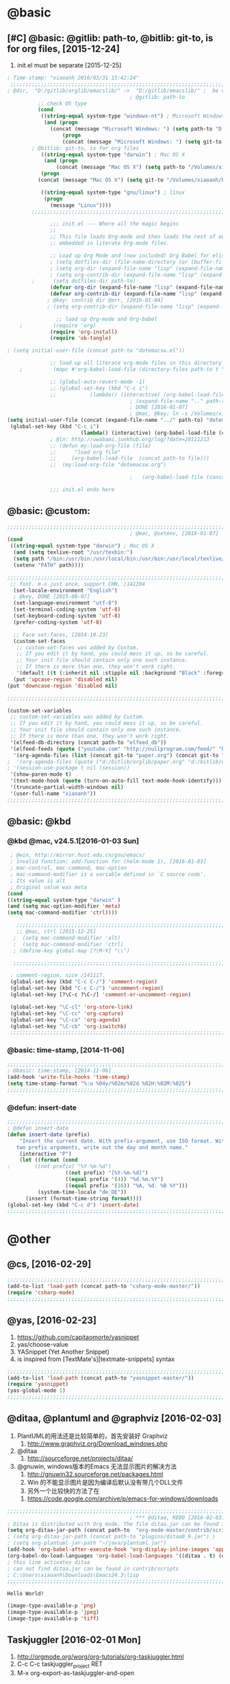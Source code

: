 
* @basic
** [#C] @basic: @gitlib: path-to, @bitlib: git-to, is for org files,  [2015-12-24]
   1. init.el must be separate [2015-12-25]
#+BEGIN_SRC emacs-lisp :tangle yes :reports no 
  ; Time-stamp: "xiaoanh 2016/03/31 15:42:24"
   ;;;;;;;;;;;;;;;;;;;;;;;;;;;;;;;;;;;;;;;;;;;;;;;;;;;;;;;;;;;;;;;;;;;;;;;;;;;;;;;;;;;;;;;;;;;;;;;;;;;;;;;;;;;;;;;;;;;;;;;;;;;;;       
  ; @dir,  "D:/gitlib/orglib/emacslib/" ->  "D:/gitlib/emacslib/" ;  be careful of org-link-abbrev-alist, [2016-01-18]
                                          ; @gitlib: path-to
            ;; check OS type
            (cond
             ((string-equal system-type "windows-nt") ; Microsoft Windows
              (and (progn
                (concat (message "Microsoft Windows: ") (setq path-to "D:/gitlib/emacslib/")) ) 
                    (progn  
                    (concat (message "Microsoft Windows: ") (setq git-to "D:/bitlib/orglib/")) )))
          ; @bitlib: git-to, is for org files
             ((string-equal system-type "darwin") ; Mac OS X
              (and (progn   
                  (concat (message "Mac OS X") (setq path-to "/Volumes/xiaoanh/gitlib/emacslib/")))
             (progn
            (concat (message "Mac OS X") (setq git-to "/Volumes/xiaoanh/bitlib/orglib/")))) )

             ((string-equal system-type "gnu/linux") ; linux
              (progn
                (message "Linux"))))
          ;;;;;;;;;;;;;;;;;;;;;;;;;;;;;;;;;;;;;;;;;;;;;;;;;;;;;;;;;;;;;;;;;;;;;;;;;;;;;;;;;;;;;;;;;;;;;;;;;;;;;;;;;;;;;;;;;;;;;;;;;;;;;

                ;;; init.el --- Where all the magic begins
                ;;
                ;; This file loads Org-mode and then loads the rest of our Emacs initialization from Emacs lisp
                ;; embedded in literate Org-mode files.
                
                ;; Load up Org Mode and (now included) Org Babel for elisp embedded in Org Mode files
                ; (setq dotfiles-dir (file-name-directory (or (buffer-file-name) load-file-name)))
                ; (setq org-dir (expand-file-name "lisp" (expand-file-name "org-mode-master" dotfiles-dir)))
                ; (setq org-contrib-dir (expand-file-name "lisp" (expand-file-name "contrib" org-dir)))
          ;      (setq dotfiles-dir path-to)
                (defvar org-dir (expand-file-name "lisp" (expand-file-name "org-mode-master" path-to)))
                (defvar org-contrib-dir (expand-file-name "lisp" (expand-file-name "contrib"  (expand-file-name "org-mode-master" path-to)))) 
               ; @key: contrib dir @err, [2016-01-04]
               ; (setq org-contrib-dir (expand-file-name "lisp" (expand-file-name "contrib" org-dir)))
            
                  ;; load up Org-mode and Org-babel
      ;          (require 'org)
                (require 'org-install)
                (require 'ob-tangle)

  ; (setq initial-user-file (concat path-to "dotemacsw.el"))

                ;; load up all literate org-mode files in this directory
      ;          (mapc #'org-babel-load-file (directory-files path-to t "\\.org$"))

                ;; (global-auto-revert-mode -1)
                ;; (global-set-key (kbd "C-c i")
                ;;           (lambda() (interactive) (org-babel-load-file (concat path-to "dotemacswrg.org"))))
                                          ; (expand-file-name ".." path-to)
                                          ; DONE [2016-01-07]
                                          ; @mac, @key: ln -s /Volumes/xiaoanh/gitlib/dotemacsw.el ~/.emacs.el
  (setq initial-user-file (concat (expand-file-name "../" path-to) "dotemacsw.el"))
   (global-set-key (kbd "C-c i")
                          (lambda() (interactive) (org-babel-load-file (concat  (expand-file-name "../" path-to)  "dotemacswrg.org"))))
                ; @ln: http://uwabami.junkhub.org/log/?date=20111213
                ;; (defun my:load-org-file (file)
                ;;      "load org file"
                ;;     (org-babel-load-file  (concat path-to file)))
                ;;  (my:load-org-file "dotemacsw.org")

                                          ;   (org-babel-load-file (concat path-to "dotemacsw.org"))

                ;;; init.el ends here
                
#+END_SRC
** @basic: @custom: 
#+BEGIN_SRC emacs-lisp :tangle yes
  ;;;;;;;;;;;;;;;;;;;;;;;;;;;;;;;;;;;;;;;;;;;;;;;;;;;;;;;;;;;;;;;;;;;;;;;;;;;;;;;;;;;;;;;;;;;;;;;;;;;;;;;;;;;;;;;;;;;;;;;;;;;;;
                                          ; @mac, @setenv, [2016-01-07]
  (cond
   ((string-equal system-type "darwin") ; Mac OS X
    (and (setq texlive-root "/usr/texbin:")
    (setq path "/bin:/usr/bin:/usr/local/bin:/usr/bin:/usr/local/texlive/2013/bin/x86_64-darwin:/usr/local/cellar/ghostscript/9.07/bin:")
    (setenv "PATH" path))))

  ;;;;;;;;;;;;;;;;;;;;;;;;;;;;;;;;;;;;;;;;;;;;;;;;;;;;;;;;;;;;;;;;;;;;;;;;;;;;;;;;;;;;;;;;;;;;;;;;;;;;;;;;;;;;;;;;;;;;;;;;;;;;;
   ;; font. m-x just once, support CHN, /141104
    (set-locale-environment "English")
    ; @key, DONE [2015-08-07]
    (set-language-environment "utf-8")
    (set-terminal-coding-system 'utf-8)
    (set-keyboard-coding-system 'utf-8)
    (prefer-coding-system 'utf-8)
    
    ;; Face set-faces, [2014-10-23]
    (custom-set-faces
     ;; custom-set-faces was added by Custom.
     ;; If you edit it by hand, you could mess it up, so be careful.
     ;; Your init file should contain only one such instance.
     ;; If there is more than one, they won't work right.
     '(default ((t (:inherit nil :stipple nil :background "Black" :foreground "gray85" :inverse-video nil :box nil :strike-through nil :overline nil :underline nil :slant normal :weight normal :height 120 :width normal :foundry "apple" :family "Menlo")))))
    (put 'upcase-region 'disabled nil)
  (put 'downcase-region 'disabled nil)

  ;;;;;;;;;;;;;;;;;;;;;;;;;;;;;;;;;;;;;;;;;;;;;;;;;;;;;;;;;;;;;;;;;;;;;;;;;;;;;;;;;;;;;;;;;;;;;;;;;;;;;;;;;;;;;;;;;;;;;;;;;;;;;  

  (custom-set-variables
   ;; custom-set-variables was added by Custom.
   ;; If you edit it by hand, you could mess it up, so be careful.
   ;; Your init file should contain only one such instance.
   ;; If there is more than one, they won't work right.
   '(elfeed-db-directory (concat path-to "elfeed_db"))
   '(elfeed-feeds (quote ("youtube.com" "http://nullprogram.com/feed/" "http://www.terminally-incoherent.com/blog/feed/")))
    '(org-agenda-files (list (concat git-to "paper.org") (concat git-to "study.org") (concat git-to "journal.org") (concat git-to "project.org") (concat git-to "task.org") (concat git-to  "note.org")))
  ;  '(org-agenda-files (quote ("d:/bitlib/orglib/paper.org" "d:/bitlib/orglib/study.org" "d:/bitlib/orglib/journal.org" "d:/bitlib/orglib/project.org" "d:/bitlib/orglib/task.org" "d:/bitlib/orglib/note.org")))
  ; '(session-use-package t nil (session))
   '(show-paren-mode t)
   '(text-mode-hook (quote (turn-on-auto-fill text-mode-hook-identify)))
   '(truncate-partial-width-windows nil)
   '(user-full-name "xiaoanh"))
  ;;;;;;;;;;;;;;;;;;;;;;;;;;;;;;;;;;;;;;;;;;;;;;;;;;;;;;;;;;;;;;;;;;;;;;;;;;;;;;;;;;;;;;;;;;;;;;;;;;;;;;;;;;;;;;;;;;;;;;;;;;;;;  
#+END_SRC
** @basic: @kbd
*** @kbd @mac, v24.5.1[2016-01-03 Sun]
#+BEGIN_SRC emacs-lisp :tangle yes
  ; @win, http://mirror.hust.edu.cn/gnu/emacs/
  ; invalid function: add-function for (helm-mode 1), [2016-01-03]
  ; mac-control, mac-command, mac-option
  ; mac-command-modifier is a variable defined in `C source code'.
  ; Its value is alt
  ; Original value was meta
 (cond 
 ((string-equal system-type "darwin" )
 (and (setq mac-option-modifier 'meta)
 (setq mac-command-modifier 'ctrl))))

    ;;;;;;;;;;;;;;;;;;;;;;;;;;;;;;;;;;;;;;;;;;;;;;;;;;;;;;;;;;;;;;;;;;;;;;;;;;;;;;;;;;;;;;;;;;;;;;;;;;;;;;;;;;;;;;;;;;;;;;;;;;;;;
    ;; @mac, ctrl [2015-12-25]
   ;  (setq mac-command-modifier 'alt)
   ;  (setq mac-command-modifier 'ctrl)
   ; (define-key global-map [?\M-¥] "\\")
   
   ;;;;;;;;;;;;;;;;;;;;;;;;;;;;;;;;;;;;;;;;;;;;;;;;;;;;;;;;;;;;;;;;;;;;;;;;;;;;;;;;;;;;;;;;;;;;;;;;;;;;;;;;;;;;;;;;;;;;;;;;;;;;;

  ; comment-region, nice /141117.
  (global-set-key (kbd "C-c C-/") 'comment-region)
  (global-set-key (kbd "C-c C-/") 'uncomment-region)
  (global-set-key [?\C-c ?\C-/] 'comment-or-uncomment-region)
  
  (global-set-key "\C-cl" 'org-store-link)
  (global-set-key "\C-cc" 'org-capture)
  (global-set-key "\C-ca" 'org-agenda)
  (global-set-key "\C-cb" 'org-iswitchb)
  ;;;;;;;;;;;;;;;;;;;;;;;;;;;;;;;;;;;;;;;;;;;;;;;;;;;;;;;;;;;;;;;;;;;;;;;;;;;;;;;;;;;;;;;;;;;;;;;;;;;;;;;;;;;;;;;;;;;;;;;;;;;;;
#+END_SRC

*** @basic: time-stamp, [2014-11-06]
#+BEGIN_SRC emacs-lisp :tangle yes
;;;;;;;;;;;;;;;;;;;;;;;;;;;;;;;;;;;;;;;;;;;;;;;;;;;;;;;;;;;;;;;;;;;;;;;;;;;;;;;;;;;;;;;;;;;;;;;;;;;;;;;;;;;;;;;;;;;;;;;;;;;;;
; @basic: time-stamp, [2014-11-06]
(add-hook 'write-file-hooks 'time-stamp)
(setq time-stamp-format "%:u %04y/%02m/%02d %02H:%02M:%02S")
;;;;;;;;;;;;;;;;;;;;;;;;;;;;;;;;;;;;;;;;;;;;;;;;;;;;;;;;;;;;;;;;;;;;;;;;;;;;;;;;;;;;;;;;;;;;;;;;;;;;;;;;;;;;;;;;;;;;;;;;;;;;;
#+END_SRC
*** @defun: insert-date
#+BEGIN_SRC emacs-lisp :tangle yes
;;;;;;;;;;;;;;;;;;;;;;;;;;;;;;;;;;;;;;;;;;;;;;;;;;;;;;;;;;;;;;;;;;;;;;;;;;;;;;;;;;;;;;;;;;;;;;;;;;;;;;;;;;;;;;;;;;;;;;;;;;;;;
; @defun insert-date
(defun insert-date (prefix)
    "Insert the current date. With prefix-argument, use ISO format. With
   two prefix arguments, write out the day and month name."
    (interactive "P")
    (let ((format (cond
;	     ((not prefix) "%Y-%m-%d")
                   ((not prefix) "[%Y-%m-%d]")
                   ((equal prefix '(4)) "%d.%m.%Y")
                   ((equal prefix '(16)) "%A, %d. %B %Y")))
          (system-time-locale "de_DE"))
      (insert (format-time-string format))))
(global-set-key (kbd "C-c d") 'insert-date)
;;;;;;;;;;;;;;;;;;;;;;;;;;;;;;;;;;;;;;;;;;;;;;;;;;;;;;;;;;;;;;;;;;;;;;;;;;;;;;;;;;;;;;;;;;;;;;;;;;;;;;;;;;;;;;;;;;;;;;;;;;;;;
#+END_SRC

* @other
** @cs, [2016-02-29]
#+BEGIN_SRC emacs-lisp :tangle yes 
  ;;;;;;;;;;;;;;;;;;;;;;;;;;;;;;;;;;;;;;;;;;;;;;;;;;;;;;;;;;;;;;;;;;;;;;;;;;;;;;;;;;;;;;;;;;;;;;;;;;;;;;;;;;;;;;;;;;;;;;;;;;;;;
  (add-to-list 'load-path (concat path-to "csharp-mode-master/"))
  (require 'csharp-mode)
  ;;;;;;;;;;;;;;;;;;;;;;;;;;;;;;;;;;;;;;;;;;;;;;;;;;;;;;;;;;;;;;;;;;;;;;;;;;;;;;;;;;;;;;;;;;;;;;;;;;;;;;;;;;;;;;;;;;;;;;;;;;;;;
#+END_SRC 

** @yas, [2016-02-23]
   1. https://github.com/capitaomorte/yasnippet
   2. yas/choose-value
   3. YASnippet (Yet Another Snippet)
   4. is inspired from [TextMate's][textmate-snippets] syntax
#+BEGIN_SRC emacs-lisp :tangle yes 
  ;;;;;;;;;;;;;;;;;;;;;;;;;;;;;;;;;;;;;;;;;;;;;;;;;;;;;;;;;;;;;;;;;;;;;;;;;;;;;;;;;;;;;;;;;;;;;;;;;;;;;;;;;;;;;;;;;;;;;;;;;;;;;
  (add-to-list 'load-path (concat path-to "yasnippet-master/"))
  (require 'yasnippet)
  (yas-global-mode 1)
  ;;;;;;;;;;;;;;;;;;;;;;;;;;;;;;;;;;;;;;;;;;;;;;;;;;;;;;;;;;;;;;;;;;;;;;;;;;;;;;;;;;;;;;;;;;;;;;;;;;;;;;;;;;;;;;;;;;;;;;;;;;;;;
#+END_SRC 
** @ditaa, @plantuml and @graphviz [2016-02-03]
    1. PlantUML的用法还是比较简单的，首先安装好 Graphviz
       1. http://www.graphviz.org/Download_windows.php
    2. @ditaa
       1. http://sourceforge.net/projects/ditaa/
    3. @gnuwin, windows版本的Emacs 无法显示图片的解决方法
       1. http://gnuwin32.sourceforge.net/packages.html
       2. Win 的不能显示图片是因为编译后默认没有带几个DLL文件
       3. 另外一个比较快的方法了在
	  1. https://code.google.com/archive/p/emacs-for-windows/downloads

#+BEGIN_SRC emacs-lisp :tangle yes
  ;;;;;;;;;;;;;;;;;;;;;;;;;;;;;;;;;;;;;;;;;;;;;;;;;;;;;;;;;;;;;;;;;;;;;;;;;;;;;;;;;;;;;;;;;;;;;;;;;;;;;;;;;;;;;;;;;;;;;;;;;;;;;
                                          ; *** @ditaa, REDO [2016-02-03], [2015-07-02]
  ; Ditaa is distributed with Org mode. The file ditaa.jar can be found in contrib/scripts. 
  (setq org-ditaa-jar-path (concat path-to  "org-mode-master/contrib/scripts/ditaa.jar") )
  ; (setq org-ditaa-jar-path (concat path-to "plugins/ditaa0_9.jar") )
  ; (setq org-plantuml-jar-path "~/java/plantuml.jar")
  (add-hook 'org-babel-after-execute-hook 'org-display-inline-images 'append)
  (org-babel-do-load-languages 'org-babel-load-languages '((ditaa . t) (dot . t))) 
  ; this line activates ditaa
  ; can not find ditaa.jar can be found in contrib/scripts
  ; C:\Users\xiaoanh\Downloads\Emacs24.3\lisp
  ;;;;;;;;;;;;;;;;;;;;;;;;;;;;;;;;;;;;;;;;;;;;;;;;;;;;;;;;;;;;;;;;;;;;;;;;;;;;;;;;;;;;;;;;;;;;;;;;;;;;;;;;;;;;;;;;;;;;;;;;;;;;;   
#+END_SRC
# #+BEGIN_SRC ditaa :file orgblog/img/hello-world.png
#+BEGIN_SRC ditaa :file hello-world.png
 Hello World!
#+END_SRC

#+BEGIN_SRC lisp
  (image-type-available-p 'png)
  (image-type-available-p 'jpeg)
  (image-type-available-p 'tiff)
#+END_SRC

** Taskjuggler [2016-02-01 Mon]
   1. http://orgmode.org/worg/org-tutorials/org-taskjuggler.html
   2. C-c C-c taskjuggler_project RET
   3. M-x org-export-as-taskjuggler-and-open
*** install ruby, ruby-v2.2.3, C:/ruby22
      1. https://lujianmei.gitbooks.io/taskjuggler-manage-projects/content/Install_taskjuggler.html
#+BEGIN_SRC emacs-lisp :tangle no
  ; org-contrib-dir
  (require 'ox-taskjuggler)
#+END_SRC

** @python, @win: C:\Program Files\Python35\, [2016-01-20]
   1. @cmd, not included 
#+BEGIN_SRC emacs-lisp :tangle no
  (add-to-list 'exec-path "C:/Program Files/Python35/")
#+END_SRC
** graphviz-dot-mode-master
   1. https://github.com/ppareit/graphviz-dot-mode
   2. Graphviz （英文：Graph Visualization Software的缩写）, @Bell-Labs
#+BEGIN_SRC emacs-lisp :tangle yes
(load-file  (concat path-to "graphviz-dot-mode-master/graphviz-dot-mode.el") )
#+END_SRC
#+BEGIN_SRC dot :file D: figure1411/test-dot.png :cmdline -Kdot -Tpng
#+END_SRC
** @helm, (helm-mode 1), should make @mac, fail, delete @anything [2015-12-25]
#+BEGIN_SRC emacs-lisp :tangle yes
    ;;;;;;;;;;;;;;;;;;;;;;;;;;;;;;;;;;;;;;;;;;;;;;;;;;;;;;;;;;;;;;;;;;;;;;;;;;;;;;;;;;;;;;;;;;;;;;;;;;;;;;;;;;;;;;;;;;;;;;;;;;;;;
    ; @anything to @helm [2015-12-25]
    ; https://github.com/emacs-helm/helm
  ;; [Facultative] Only if you have installed async.
    (add-to-list 'load-path (concat path-to "helm-master/"))
  ;  (package-install 'helm)
  ; "Cannot open load file" "helm-autoloads [2015-12-25]
  ; @success, @mac after make [2015-12-25] 
    (require 'helm-config)
    (global-set-key (kbd "C-c h") 'helm-mini)
  ; (helm-mode 1)
  ; invalid function: add-function for (helm-mode 1), [2016-01-03]

    ;;;;;;;;;;;;;;;;;;;;;;;;;;;;;;;;;;;;;;;;;;;;;;;;;;;;;;;;;;;;;;;;;;;;;;;;;;;;;;;;;;;;;;;;;;;;;;;;;;;;;;;;;;;;;;;;;;;;;;;;;;;;;
  ; ** @kbd,  [2016-01-07]
  (global-set-key "\C-x\C-b" 'helm-buffers-list) 
      ; cancel bs [2015-12-30]
      ; (global-set-key "\C-x\C-b" 'bs-show) 
         ;; or another key
      ; (global-set-key "\M-p"  'bs-cycle-previous)
      ; (global-set-key "\M-n"  'bs-cycle-next)

    ;;;;;;;;;;;;;;;;;;;;;;;;;;;;;;;;;;;;;;;;;;;;;;;;;;;;;;;;;;;;;;;;;;;;;;;;;;;;;;;;;;;;;;;;;;;;;;;;;;;;;;;;;;;;;;;;;;;;;;;;;;;;;
#+END_SRC
** [#C] @company, =(company-mode 1)=, @completion, fuzzy mode
#+BEGIN_SRC emacs-lisp :tangle yes
  ;;;;;;;;;;;;;;;;;;;;;;;;;;;;;;;;;;;;;;;;;;;;;;;;;;;;;;;;;;;;;;;;;;;;;;;;;;;;;;;;;;;;;;;;;;;;;;;;;;;;;;;;;;;;;;;;;;;;;;;;;;;;;
  ; DONE http://company-mode.github.io/, [2016-01-18]
  ; @company to replace ac,  begin here [2015-12-31]
  ; company-mode replace auto-complete. 
  (add-to-list 'load-path (concat path-to "company-mode-master/"))
  (require 'company)
  (company-mode 1)
  (add-hook 'after-init-hook 'global-company-mode)
                                          ; @company end here
  ;;;;;;;;;;;;;;;;;;;;;;;;;;;;;;;;;;;;;;;;;;;;;;;;;;;;;;;;;;;;;;;;;;;;;;;;;;;;;;;;;;;;;;;;;;;;;;;;;;;;;;;;;;;;;;;;;;;;;;;;;;;;;
#+END_SRC

** @helm-company, [2016-01-18]
#+BEGIN_SRC emacs-lisp :tangle yes
  ;;;;;;;;;;;;;;;;;;;;;;;;;;;;;;;;;;;;;;;;;;;;;;;;;;;;;;;;;;;;;;;;;;;;;;;;;;;;;;;;;;;;;;;;;;;;;;;;;;;;;;;;;;;;;;;;;;;;;;;;;;;;;                                  
; Requirements: Helm   and company-mode
 ; https://github.com/yasuyk/helm-company
  (add-to-list 'load-path  (concat path-to "helm-company-master/"))  
  (autoload 'helm-company "helm-company")
  ;; Not necessary if using ELPA package
  (eval-after-load 'company
    '(progn
       (define-key company-mode-map (kbd "C-:") 'helm-company)
       (define-key company-active-map (kbd "C-:") 'helm-company)))
   ;;;;;;;;;;;;;;;;;;;;;;;;;;;;;;;;;;;;;;;;;;;;;;;;;;;;;;;;;;;;;;;;;;;;;;;;;;;;;;;;;;;;;;;;;;;;;;;;;;;;;;;;;;;;;;;;;;;;;;;;;;;;;
#+END_SRC

** [#C] @ac, @completion
   1. add log4e, yaxception, auto-complete-pcmp and org-ac in github [2016-01-28 Thu]
#+BEGIN_SRC emacs-lisp :tangle yes
  ;;;;;;;;;;;;;;;;;;;;;;;;;;;;;;;;;;;;;;;;;;;;;;;;;;;;;;;;;;;;;;;;;;;;;;;;;;;;;;;;;;;;;;;;;;;;;;;;;;;;;;;;;;;;;;;;;;;;;;;;;;;;;
  ; must add yaxception, log4e, auto-complete-pcmp and org-ac in auto-complete-master dir, [2016-01-20]
  ;; auto-complete, [2014-11-06]
  (add-to-list 'load-path (concat path-to "auto-complete-master/"))
  ; (add-to-list 'load-path (concat path-to "auto-complete-master"))
  ; (add-to-list 'ac-dictionary-directories "D:/dotemacsw/auto-complete-master/ac-dict")
  (require 'auto-complete)
  (require 'auto-complete-config)
  (require 'log4e)
  (require 'yaxception)
  (require 'auto-complete-pcmp)
  (require 'org-ac)
  ;; missing auto-complete-pcmp, https://github.com/aki2o/auto-complete-pcmp
  ;; Make config suit for you. About the config item, eval the following sexp.
  ;; (customize-group "org-ac")
  (org-ac/config-default)

  (ac-config-default)
  (add-to-list 'ac-dictionary-directories (concat path-to "auto-complete-master/ac-dict"))
  (auto-complete-mode 1) 

  ;;;;;;;;;;;;;;;;;;;;;;;;;;;;;;;;;;;;;;;;;;;;;;;;;;;;;;;;;;;;;;;;;;;;;;;;;;;;;;;;;;;;;;;;;;;;;;;;;;;;;;;;;;;;;;;;;;;;;;;;;;;;;
#+END_SRC
*** @ac, ac-ispell, =(flyspell-mode 1)= [2016-01-18]
#+BEGIN_SRC emacs-lisp :tangle yes
  ;;;;;;;;;;;;;;;;;;;;;;;;;;;;;;;;;;;;;;;;;;;;;;;;;;;;;;;;;;;;;;;;;;;;;;;;;;;;;;;;;;;;;;;;;;;;;;;;;;;;;;;;;;;;;;;;;;;;;;;;;;;;;
  ;; @win
  (if (string-equal system-type "windows-nt")
  (and (progn (add-to-list 'exec-path "C:/Program Files (x86)/Aspell/bin"))
  (setq-default ispell-program-name "aspell")
  (progn (setq ispell-personal-dictionary "C:/Program Files (x86)/Aspell/dict"))))

  ;;;;;;;;;;;;;;;;;;;;;;;;;;;;;;;;;;;;;;;;;;;;;;;;;;;;;;;;;;;;;;;;;;;;;;;;;;;;;;;;;;;;;;;;;;;;;;;;;;;;;;;;;;;;;;;;;;;;;;;;;;;;;
  ;; @mac, [2015-12-28]
  (if (string-equal system-type "darwin")
  (and (setq ispell-program-name "/usr/local/bin/ispell")
  (setq-default ispell-program-name "/usr/local/bin/aspell")))

  ; @seamless, for both 
  (require 'ispell)
  (setq text-mode-hook '(lambda()  (flyspell-mode t)  ) )
  (add-hook 'LaTeX-mode-hook 'flyspell-mode)
  (ispell-minor-mode) 
  ; @flyspell, [2016-01-18]
  (flyspell-mode 1)
  ;;;;;;;;;;;;;;;;;;;;;;;;;;;;;;;;;;;;;;;;;;;;;;;;;;;;;;;;;;;;;;;;;;;;;;;;;;;;;;;;;;;;;;;;;;;;;;;;;;;;;;;;;;;;;;;;;;;;;;;;;;;;;
#+END_SRC
*** @ac, first ispell, then ac-ispell [2015-12-28]
#+BEGIN_SRC emacs-lisp
;;;;;;;;;;;;;;;;;;;;;;;;;;;;;;;;;;;;;;;;;;;;;;;;;;;;;;;;;;;;;;;;;;;;;;;;;;;;;;;;;;;;;;;;;;;;;;;;;;;;;;;;;;;;;;;;;;;;;;;;;;;;;
(add-to-list 'load-path (concat path-to "auto-complete-master/"))
; (add-to-list 'load-path "D:/dotemacsw/auto-complete-master/")
(require 'ac-ispell)
(eval-after-load "auto-complete" '(progn (ac-ispell-setup)))
(add-hook 'git-commit-mode-hook 'ac-ispell-ac-setup)
(add-hook 'mail-mode-hook 'ac-ispell-ac-setup)

; error enabling flyspell mode, ispell-set-spellcheker, /141106
(setq flyspell-issue-welcome-flag nil)
;; fix flyspell problem
;;;;;;;;;;;;;;;;;;;;;;;;;;;;;;;;;;;;;;;;;;;;;;;;;;;;;;;;;;;;;;;;;;;;;;;;;;;;;;;;;;;;;;;;;;;;;;;;;;;;;;;;;;;;;;;;;;;;;;;;;;;;;
#+END_SRC
** @org-ac, [2016-01-19], Dependency:  yaxception.el, popup.el, fuzzy. el and log4e.el, @aki2o
  #+BEGIN_SRC emacs-lisp :tangle no
     ;;;;;;;;;;;;;;;;;;;;;;;;;;;;;;;;;;;;;;;;;;;;;;;;;;;;;;;;;;;;;;;;;;;;;;;;;;;;;;;;;;;;;;;;;;;;;;;;;;;;;;;;;;;;;;;;;;;;;;;;;;;;;
                                            ;  https://github.com/aki2o/org-ac
                                            ;  Hiroaki Otsu aki2o
                                            ; @err: Cannot open load file: no such file or directory, auto-complete-pcmp
                                            ; https://github.com/aki2o/auto-complete-pcmp
                                            ; provide the functions of auto-complete for handling Programmable Completion.

    ; Tested On  auto-complete-pcmp.el … 0.0.1 and log4e.el … 0.2.0
    (add-to-list 'load-path (concat path-to "org-ac-master/"))
    (require 'org-ac)
    ;; Make config suit for you. About the config item, eval the following sexp.
    ;; (customize-group "org-ac")
    ; (org-ac/config-default)

    ;;;;;;;;;;;;;;;;;;;;;;;;;;;;;;;;;;;;;;;;;;;;;;;;;;;;;;;;;;;;;;;;;;;;;;;;;;;;;;;;;;;;;;;;;;;;;;;;;;;;;;;;;;;;;;;;;;;;;;;;;;;;;
  #+END_SRC

** @org-publish, [2016-01-08]
#+BEGIN_SRC emacs-lisp :tangle yes
    ;;;;;;;;;;;;;;;;;;;;;;;;;;;;;;;;;;;;;;;;;;;;;;;;;;;;;;;;;;;;;;;;;;;;;;;;;;;;;;;;;;;;;;;;;;;;;;;;;;;;;;;;;;;;;;;;;;;;;;;;;;;;;
                                          ; @org-publish, [2016-01-08]
          ; @err, org-publish-org-to-html is void
                                          ; http://comments.gmane.org/gmane.emacs.orgmode/76412

                                          ; http://dayigu.github.io/WhyUseOrgModeToWriteBlog.html
                                          ; @github, [2016-01-08]
                                          ; create orgblog and xiaoanh.github.com dir, [2016-01-08]
  ;(setq path-orgblog  (concat (expand-file-name "../" path-to) "orgblog"))
  ;(setq path-orgpublish  (concat (expand-file-name "../" path-to) "xiaoanh.github.io"))
  (require 'org)
  (require 'ox)
  (require 'ox-publish)
                                          ; (require 'org-publish)
                                          ; (list path-orgblog)
                                          ;  "org-publish", which belongs to the old framework.
                                          ;  try requiring  "ox-publish" instead.
                                          ; replacing "org-publish-org-to-html" by "org-html-publish-to-html" into my .emacs.

    ;;;;;;;;;;;;;;;;;;;;;;;;;;;;;;;;;;;;;;;;;;;;;;;;;;;;;;;;;;;;;;;;;;;;;;;;;;;;;;;;;;;;;;;;;;;;;;;;;;;;;;;;;;;;;;;;;;;;;;;;;;;;;
                                          ;  MS
  (cond
   ((string-equal system-type "windows-nt")  ; MS
  (setq org-publish-project-alist
        '(
          ("blog-notes"
  ;         :base-directory "~/org/blog/"
                                          ;         :base-directory  path-orgblog
           :base-directory  "D:/gitlib/orgblog"     
  ;         :base-directory  "D:/gitlib/orglib/orgblog"     
           :base-extension "org"
  ;         :publishing-directory "~/org/dayigu.github.com/"
           :publishing-directory "D:/weblib"
  ;         :publishing-directory "/ssh:xiaoanh@github.com: D:/gitlib/orglib/xiaoanh.github.io"
           :recursive t
                                          ;         :publishing-function org-publish-org-to-html
           :publishing-function org-html-publish-to-html   
           :headline-levels 4
           :section-numbers nil
           :auto-preamble t
           :auto-sitemap t                ; Generate sitemap.org automagically...
           :sitemap-filename "sitemap.org"  ; ... call it sitemap.org (it's the default)...
           :sitemap-title "Sitemap"         ; ... with title 'Sitemap'.
           :author "xiaoanh"
  ;         :email "dayigu at gmail dot com"
            :style    "<link rel=\"stylesheet\" type=\"text/css\" href=\"css/solarized-light.css\"/>"
           :sitemap-sort-files anti-chronologically
           :sitemap-file-entry-format "%d %t"
           )
          ("blog-static"
  ;         :base-directory "~/org/blog/"
           :base-directory "D:/gitlib/orgblog"
           :base-extension "css\\|js\\|png\\|jpg\\|gif\\|pdf\\|mp3\\|ogg\\|swf"
                                          ;         :publishing-directory "~/org/dayigu.github.com/"
  ;         :publishing-directory "/ssh:xiaoanh@github.com:  D:/gitlib/orglib/xiaoanh.github.io"
           :publishing-directory "D:/weblib"
           :recursive t
           :publishing-function org-publish-attachment
           )
          ("blog" :components ("blog-notes" "blog-static"))
          ;;
          ))))
  ;;;;;;;;;;;;;;;;;;;;;;;;;;;;;;;;;;;;;;;;;;;;;;;;;;;;;;;;;;;;;;;;;;;;;;;;;;;;;;;;;;;;;;;;;;;;;;;;;;;;;;;;;;;;;;;;;;;;;;;;;;;;;
  ; Mac OS X
  (cond
   ((string-equal system-type "darwin")  ; Mac OS X
  (setq org-publish-project-alist
        '(
          ("blog-notes"
  ;         :base-directory "~/org/blog/"
                                          ;         :base-directory  path-orgblog
           :base-directory  "/Volumes/xiaoanh/gitlib/orgblog"     
  ;         :base-directory  "/Volumes/xiaoanh/gitlib/orglib/orgblog"     
           :base-extension "org"
  ;         :publishing-directory "/ssh:xiaoanh@github.com: /Volumes/xiaoanh/gitlib/orglib/xiaoanh.github.io"
           :publishing-directory "/Volumes/xiaoanh/weblib"
  ;         :publishing-directory "/Volumes/xiaoanh/gitlib/orglib/xiaoanh.github.io"        
  ;         :publishing-directory "/ssh:xiaoanh@github.com: D:/gitlib/orglib/orghtml"
           :recursive t
                                          ;         :publishing-function org-publish-org-to-html
           :publishing-function org-html-publish-to-html   
           :headline-levels 4
           :section-numbers nil
           :auto-preamble t
           :auto-sitemap t                ; Generate sitemap.org automagically...
           :sitemap-filename "sitemap.org"  ; ... call it sitemap.org (it's the default)...
           :sitemap-title "Sitemap"         ; ... with title 'Sitemap'.
           :author "xiaoanh"
  ;         :email "dayigu at gmail dot com"
           :style    "<link rel=\"stylesheet\" type=\"text/css\" href=\"css/solarized-light.css\"/>"
           )
          ("blog-static"
  ;         :base-directory "~/org/blog/"
           :base-directory "/Volumes/xiaoanh/gitlib/orgblog"
  ;         :base-directory "/Volumes/xiaoanh/gitlib/orglib/orgblog"
           :base-extension "css\\|js\\|png\\|jpg\\|gif\\|pdf\\|mp3\\|ogg\\|swf"
                                          ;         :publishing-directory "~/org/dayigu.github.com/"
  ;         :publishing-directory "/ssh:xiaoanh@github.com:  /Volumes/xiaoanh/gitlib/orglib/xiaoanh.github.io"
           :publishing-directory "/Volumes/xiaoanh/weblib"
  ;         :publishing-directory "/Volumes/xiaoanh/gitlib/orglib/xiaoanh.github.io"        
  ;         :publishing-directory "D:/gitlib/orglib/xiaoanh.github.io"        
           :recursive t
           :publishing-function org-publish-attachment
           )
          ("blog" :components ("blog-notes" "blog-static"))
          ;;
          ))))
                                          ; M-x org-publish-project RET blog RET
  ;;;;;;;;;;;;;;;;;;;;;;;;;;;;;;;;;;;;;;;;;;;;;;;;;;;;;;;;;;;;;;;;;;;;;;;;;;;;;;;;;;;;;;;;;;;;;;;;;;;;;;;;;;;;;;;;;;;;;;;;;;;;;
  ; setting, [2016-01-28]
                                          ; @key: postamble, [2016-01-18]
  (setq org-export-html-postamble nil)

                                          ; http://stackoverflow.com/questions/12052013/beautiful-websites-using-emacss-org-mode
                                          ; [2016-01-28]

   (setq org-export-html-style-include-scripts nil
         org-export-html-style-include-default nil)
   (setq org-export-html-style
         "<link rel=\"stylesheet\" type=\"text/css\" href=\"css/solarized-light.css\" />")

  (setq org-export-html-postamble-format 
        '(("en" "<p class=\"postamble\">Last Updated %d. Created by %c</p>")))

    ;;;;;;;;;;;;;;;;;;;;;;;;;;;;;;;;;;;;;;;;;;;;;;;;;;;;;;;;;;;;;;;;;;;;;;;;;;;;;;;;;;;;;;;;;;;;;;;;;;;;;;;;;;;;;;;;;;;;;;;;;;;;;
#+END_SRC

#+RESULTS:
** @markdown [2016-01-08]
   1. markdown最主要的用途可能就是blog了
   2. markdown-preview-eww,
      1. https://github.com/niku/markdown-preview-eww
#+BEGIN_SRC emacs-lisp :tangle yes
                                          ; MD, [2015-02-13]
                                          ; https://github.com/niku/markdown-preview-eww

    (add-to-list 'load-path (concat path-to "markdown-mode/"))  
  ;  (add-to-list 'load-path  path-to)  
    (autoload 'markdown-mode "markdown-mode"   "Major mode for editing Markdown files" t)
    (add-to-list 'auto-mode-alist '("\\.text\\'" . markdown-mode))
    (add-to-list 'auto-mode-alist '("\\.markdown\\'" . markdown-mode))
    (add-to-list 'auto-mode-alist '("\\.md\\'" . markdown-mode))
  (require 'markdown-preview-eww)
  ; How to use, install redcarpet from gem % gem install redcarpet

#+END_SRC
** @weather, [2016-01-22]
   1. https://github.com/lujun9972/yahoo-weather-mode
#+BEGIN_SRC emacs-lisp :tangle yes
  ;;;;;;;;;;;;;;;;;;;;;;;;;;;;;;;;;;;;;;;;;;;;;;;;;;;;;;;;;;;;;;;;;;;;;;;;;;;;;;;;;;;;;;;;;;;;;;;;;;;;;;;;;;;;;;;;;;;;;;;;;;;;;
  (add-to-list 'load-path (concat path-to "yahoo-weather-mode-master/") )
                                          ; https://github.com/lujun9972/yahoo-weather-mode
  (require 'yahoo-weather)
  ;;;;;;;;;;;;;;;;;;;;;;;;;;;;;;;;;;;;;;;;;;;;;;;;;;;;;;;;;;;;;;;;;;;;;;;;;;;;;;;;;;;;;;;;;;;;;;;;;;;;;;;;;;;;;;;;;;;;;;;;;;;;;


#+END_SRC
** @pandoc
*** 黑魔法利器pandoc, [2016-01-12]
    1. 如果你需要把文件从一种标记语言格式转换到另一种格式，pandoc会是你的瑞士军刀
** @pomodoro, @org-timer
#+BEGIN_SRC emacs-lisp :tangle yes
      ;;;;;;;;;;;;;;;;;;;;;;;;;;;;;;;;;;;;;;;;;;;;;;;;;;;;;;;;;;;;;;;;;;;;;;;;;;;;;;;;;;;;;;;;;;;;;;;;;;;;;;;;;;;;;;;;;;;;;;;;;;;;;
                                          ; @ln : http://orgmode.org/worg/org-gtd-etc.html, [2016-01-12]
                                          ; pomodoro, which means tomato.
                                          ; Activate the org-timer module :
  (add-to-list 'org-modules 'org-timer)
  ; Set a default value for the timer, for example :
  (setq org-timer-default-timer 25)
  ;; Modify the org-clock-in so that a timer is started with the default
  ;; value except if a timer is already started :
  (add-hook 'org-clock-in-hook (lambda ()
        (if (not org-timer-current-timer) 
        (org-timer-set-timer '(16)))))
      ;;;;;;;;;;;;;;;;;;;;;;;;;;;;;;;;;;;;;;;;;;;;;;;;;;;;;;;;;;;;;;;;;;;;;;;;;;;;;;;;;;;;;;;;;;;;;;;;;;;;;;;;;;;;;;;;;;;;;;;;;;;;;
#+END_SRC
** @helm-bibtex-master, dash first
#+BEGIN_SRC emacs-lisp :tangle yes
    ;;;;;;;;;;;;;;;;;;;;;;;;;;;;;;;;;;;;;;;;;;;;;;;;;;;;;;;;;;;;;;;;;;;;;;;;;;;;;;;;;;;;;;;;;;;;;;;;;;;;;;;;;;;;;;;;;;;;;;;;;;;;;
    ;;  @helm, helm-bibtex
    ; @err, can not load parsebib
    ; @success, Cannot open load file -> (add-to-list ‘load-path “/Users/user_name/bin/”)
    ; ;; Requirements are parsebib, helm, s, dash, and f.  The easiest way
    ; *** @parsebib @google, https://github.com/joostkremers/parsebib, @Preamble, @String, or @Comment
    ; https://github.com/tmalsburg/helm-bibtex
    ; *** @dash can not load parsebib
    ; https://github.com/magnars/dash.el
    ; *** @s can not load s and f
    ; https://github.com/magnars/s.el
    ; https://github.com/rejeep/f.el
    ; *** @success, parsebib, dash, s and f finally
    (add-to-list 'load-path (concat path-to "dash.el-master/"))
    (require 'dash) 
    (add-to-list 'load-path (concat path-to "s.el-master/"))
    (require 's)
    (add-to-list 'load-path (concat path-to "f.el-master/"))
    (require 'f)
    ; A modern list library for Emacs 
    ; All functions and constructs in the library are prefixed with a dash (-).
    
    (add-to-list 'load-path (concat path-to "parsebib-master/"))
    (require 'parsebib)
    (add-to-list 'load-path (concat path-to "helm-bibtex-master/"))
    (autoload 'helm-bibtex "helm-bibtex" "" t)
    ; (setq helm-bibtex-bibliography '("/path/to/bibtex-file-1.bib" "/path/to/bibtex-file-2.bib"))
    ; helm-bibtex, bitlib->gitlib [2015-12-28]
    (setq helm-bibtex-bibliography (list (concat path-to "bib1410.bib") (concat path-to "bib1505.bib") (concat path-to "bib1506.bib") ))
;    (setq helm-bibtex-bibliography '( (concat path-to "bib1410.bib") (concat path-to "bib1505.bib") (concat path-to "bib1506.bib") ))
  ;  (setq helm-bibtex-bibliography '("D:/gitlib/bib1410.bib" "D:/gitlib/bib1505.bib" "D:/gitlib/bib1506.bib" ))
  ;  (setq helm-bibtex-bibliography '("D:/gitlib/orglib/bib1410.bib" "D:/gitlib/orglib/bib1505.bib" "D:/gitlib/orglib/bib1506.bib" ))
    ; (setq helm-bibtex-bibliography '("D:/bitlib/orglib/bib1410.bib" "D:/bitlib/orglib/bib1505.bib" "D:/bitlib/orglib/bib1506.bib" ))
 
    (setq helm-bibtex-library-path (list (concat git-to "paper1512/") ))    
;    (setq helm-bibtex-library-path (concat git-to "paper1512/") )    
;    (setq helm-bibtex-library-path "D:/bitlib/orglib/paper1512/" )
    ; (setq helm-bibtex-library-path '("/path1/to/pdfs" "/path2/to/pdfs"))
    ; (setq helm-bibtex-notes-path "/path/to/notes.org")
    (setq helm-bibtex-notes-path "D:/gitlib/bib_notes.org")
    (setq helm-bibtex-pdf-symbol "⌘")
    (setq helm-bibtex-notes-symbol "✎")
    ;;;;;;;;;;;;;;;;;;;;;;;;;;;;;;;;;;;;;;;;;;;;;;;;;;;;;;;;;;;;;;;;;;;;;;;;;;;;;;;;;;;;;;;;;;;;;;;;;;;;;;;;;;;;;;;;;;;;;;;;;;;;;
#+END_SRC
** @guide-key
#+BEGIN_SRC emacs-lisp
  ;;;;;;;;;;;;;;;;;;;;;;;;;;;;;;;;;;;;;;;;;;;;;;;;;;;;;;;;;;;;;;;;;;;;;;;;;;;;;;;;;;;;;;;;;;;;;;;;;;;;;;;;;;;;;;;;;;;;;;;;;;;;
  ; https://github.com/kai2nenobu/guide-key
  ; @guide-key begin here
  
  ; @guide-key end here
  ;;;;;;;;;;;;;;;;;;;;;;;;;;;;;;;;;;;;;;;;;;;;;;;;;;;;;;;;;;;;;;;;;;;;;;;;;;;;;;;;;;;;;;;;;;;;;;;;;;;;;;;;;;;;;;;;;;;;;;;;;;;;
#+END_SRC
** @use-package [2015-12-31]
#+BEGIN_SRC emacs-lisp
  ;;;;;;;;;;;;;;;;;;;;;;;;;;;;;;;;;;;;;;;;;;;;;;;;;;;;;;;;;;;;;;;;;;;;;;;;;;;;;;;;;;;;;;;;;;;;;;;;;;;;;;;;;;;;;;;;;;;;;;;;;;;;;
  ; @use-package begin here [2015-12-31]
  ; https://github.com/jwiegley/use-package
  (add-to-list 'load-path (concat path-to "use-package-master/"))
; (require 'use-package)
  ; @use-package end here
  ;;;;;;;;;;;;;;;;;;;;;;;;;;;;;;;;;;;;;;;;;;;;;;;;;;;;;;;;;;;;;;;;;;;;;;;;;;;;;;;;;;;;;;;;;;;;;;;;;;;;;;;;;;;;;;;;;;;;;;;;;;;;;
#+END_SRC
** TODO @magit, v24.5 [2015-12-30]
   - State "TODO"       from ""           [2016-01-04 Mon 10:20]
#+BEGIN_SRC emacs-lisp
  ;;;;;;;;;;;;;;;;;;;;;;;;;;;;;;;;;;;;;;;;;;;;;;;;;;;;;;;;;;;;;;;;;;;;;;;;;;;;;;;;;;;;;;;;;;;;;;;;;;;;;;;;;;;;;;;;;;;;;;;;;;;;;
  ; @magit, [2015-12-30]
  ; http://magit.vc/manual/magit/
  ; @make @err: *** At least version 24.4 of Emacs is required.  Stop.
   (add-to-list 'load-path (concat path-to "magit-master/lisp/"))
  ;  (require 'magit)
  ;; (with-eval-after-load 'info
  ;;   (info-initialize)
  ;;   (add-to-list 'Info-directory-list
  ;;                (concat path-to "/Documentation/")))
  
#+END_SRC
** @eldoc [2015-12-30]
#+BEGIN_SRC emacs-lisp :tangle yes 
  ;;;;;;;;;;;;;;;;;;;;;;;;;;;;;;;;;;;;;;;;;;;;;;;;;;;;;;;;;;;;;;;;;;;;;;;;;;;;;;;;;;;;;;;;;;;;;;;;;;;;;;;;;;;;;;;;;;;;;;;;;;;;;
  ; @eldoc [2015-12-30]
  (add-hook 'emacs-lisp-mode-hook 'turn-on-eldoc-mode)
  (add-hook 'lisp-interaction-mode-hook 'turn-on-eldoc-mode)
  (add-hook 'ielm-mode-hook 'turn-on-eldoc-mode)
  ; org-eldoc, @ln: https://bitbucket.org/ukaszg/org-eldoc
  ; org-eldoc is part of org-mode contrib repository
  ; \gitlib\orglib\emacslib\org-mode-master\contrib\lisp
  ; (setq org-contrib-dir (expand-file-name "lisp" (expand-file-name "contrib" org-dir)))
  ; (setq org-contrib-dir (expand-file-name "lisp" (expand-file-name "contrib" org-dir)))
  (add-to-list 'load-path org-contrib-dir)
  (require 'org-eldoc)
  (org-eldoc-load)
  ; (org-eldoc-hook-setup)
  ;;;;;;;;;;;;;;;;;;;;;;;;;;;;;;;;;;;;;;;;;;;;;;;;;;;;;;;;;;;;;;;;;;;;;;;;;;;;;;;;;;;;;;;;;;;;;;;;;;;;;;;;;;;;;;;;;;;;;;;;;;;;;
#+END_SRC
** @anything, @err [2015-12-29]
#+BEGIN_SRC emacs-lisp :tangle no
    ;;;;;;;;;;;;;;;;;;;;;;;;;;;;;;;;;;;;;;;;;;;;;;;;;;;;;;;;;;;;;;;;;;;;;;;;;;;;;;;;;;;;;;;;;;;;;;;;;;;;;;;;;;;;;;;;;;;;;;;;;;;;;
  ; @anything, why not working
  ; @err, can  not open load file anything-config
    ;; (add-to-list 'load-path (concat path-to "anything/")
    ;; (require 'anything-config)
    ;; (setq anything-sources
    ;;       (list anything-c-source-buffers
    ;;         anything-c-source-locate
    ;;             anything-c-source-file-name-history
    ;;             anything-c-source-info-pages
    ;;             anything-c-source-man-pages
    ;;             anything-c-source-file-cache
    ;;             anything-c-source-emacs-commands))
    ;;;;;;;;;;;;;;;;;;;;;;;;;;;;;;;;;;;;;;;;;;;;;;;;;;;;;;;;;;;;;;;;;;;;;;;;;;;;;;;;;;;;;;;;;;;;;;;;;;;;;;;;;;;;;;;;;;;;;;;;;;;;;
#+END_SRC

** @async emacs-async-master for helm
#+BEGIN_SRC emacs-lisp 
; https://github.com/jwiegley/emacs-async
(add-to-list 'load-path (concat path-to "emacs-async-master/"))
(autoload 'dired-async-mode "dired-async.el" nil t)
(dired-async-mode 1)
#+END_SRC
** @smex [2015-12-25]
#+BEGIN_SRC emacs-lisp :tangle yes
;;;;;;;;;;;;;;;;;;;;;;;;;;;;;;;;;;;;;;;;;;;;;;;;;;;;;;;;;;;;;;;;;;;;;;;;;;;;;;;;;;;;;;;;;;;;;;;;;;;;;;;;;;;;;;;;;;;;;;;;;;;;;
; https://github.com/nonsequitur/smex
; A smart M-x enhancement for Emacs.  [2015-07-15]
(add-to-list 'load-path (concat path-to "smex-master/"))
(require 'smex) 
; Not needed if you use package.el
(smex-initialize) 
; Can be omitted. This might cause a (minimal) delay
                  ; when Smex is auto-initialized on its first run.

(global-set-key (kbd "M-x") 'smex)
(global-set-key (kbd "M-X") 'smex-major-mode-commands)
;;;;;;;;;;;;;;;;;;;;;;;;;;;;;;;;;;;;;;;;;;;;;;;;;;;;;;;;;;;;;;;;;;;;;;;;;;;;;;;;;;;;;;;;;;;;;;;;;;;;;;;;;;;;;;;;;;;;;;;;;;;;;
#+END_SRC
** @linum forcefully, [2013-11-13]
#+BEGIN_SRC emacs-lisp
;;;;;;;;;;;;;;;;;;;;;;;;;;;;;;;;;;;;;;;;;;;;;;;;;;;;;;;;;;;;;;;;;;;;;;;;;;;;;;;;;;;;;;;;;;;;;;;;;;;;;;;;;;;;;;;;;;;;;;;;;;;;;
(add-to-list 'load-path path-to)  
(require 'linum)
(global-linum-mode 1)
;;;;;;;;;;;;;;;;;;;;;;;;;;;;;;;;;;;;;;;;;;;;;;;;;;;;;;;;;;;;;;;;;;;;;;;;;;;;;;;;;;;;;;;;;;;;;;;;;;;;;;;;;;;;;;;;;;;;;;;;;;;;;
#+END_SRC
** @git-emac git-emacs, [2015-12-23] / [2014-11-06]
#+BEGIN_SRC emacs-lisp
;;;;;;;;;;;;;;;;;;;;;;;;;;;;;;;;;;;;;;;;;;;;;;;;;;;;;;;;;;;;;;;;;;;;;;;;;;;;;;;;;;;;;;;;;;;;;;;;;;;;;;;;;;;;;;;;;;;;;;;;;;;;;
;  C:\Program Files (x86)\Git [2015-12-23]
;; (add-to-list 'load-path (concat path-to "git-emacs-master/"))
;; ;(add-to-list 'load-path "C:/git-emacs-master")
;; ;(add-to-list 'load-path "C:/Program Files (x86)/git-emacs-master")
;; (if (string-equal system-type "windows-nt")
;; (progn (add-to-list 'exec-path "C:/Program Files (x86)/Git/bin")))
;; ; * @emacs
;; ; (add-to-list 'exec-path "C:/Program Files (x86)/Git/bin")
;; (require 'git-emacs)
;; ; @key, @success, 'exec-path, ctrl-h v check value
;; ; permisson denied, git
;; ; add its path (location) to the value of exec-path.

;; ; ** @git-emacs, defvar, ctrl-h v: git--repository-dir for git-init
;; (setq git--repository-dir git-to)

;;;;;;;;;;;;;;;;;;;;;;;;;;;;;;;;;;;;;;;;;;;;;;;;;;;;;;;;;;;;;;;;;;;;;;;;;;;;;;;;;;;;;;;;;;;;;;;;;;;;;;;;;;;;;;;;;;;;;;;;;;;;;

;; highlight：hi-line.el,emacs inside, /[2014-11-06]
; (require 'hl-line)  
; (global-hl-line-mode t) 
;;;;;;;;;;;;;;;;;;;;;;;;;;;;;;;;;;;;;;;;;;;;;;;;;;;;;;;;;;;;;;;;;;;;;;;;;;;;;;;;;;;;;;;;;;;;;;;;;;;;;;;;;;;;;;;;;;;;;;;;;;;;;
#+END_SRC
** @auctex, REDO [2016-01-07], no use [2015-12-24]
#+BEGIN_SRC emacs-lisp :tangle yes
  ;;;;;;;;;;;;;;;;;;;;;;;;;;;;;;;;;;;;;;;;;;;;;;;;;;;;;;;;;;;;;;;;;;;;;;;;;;;;;;;;;;;;;;;;;;;;;;;;;;;;;;;;;;;;;;;;;;;;;;;;;;;;; 
  ;; Auctex, REDO [2016-01-07] DONE [2014-10-23]
  (add-to-list 'load-path (concat path-to "site-lisp/site-start.d"))
                                          ; @key: very important, [2014-10-23]
  (load "auctex.el" nil t t)
  (load "preview-latex.el" nil t t)
  (setq TeX-auto-save t)
  (setq TeX-parse-self t)
  (setq-default TeX-master nil)
  (setq preview-scale-function 1.3)
  (setq LaTeX-math-menu-unicode t)
  (setq TeX-insert-braces nil)
  (add-hook 'LaTeX-mode-hook 'LaTeX-math-mode)
  ;; RefTeX with AUCTeX
  ;; reftex, [2014-10-23]
  (setq reftex-plug-into-auctex t)
  (add-hook 'latex-mode-hook 'turn-on-reftex) 
  (setq reftex-cite-format 'natbib) 


  ;; "XeLaTeX", xetex, REDO [2016-01-07], DONE  [2014-11-03]
  (setq TeX-PDF-mode t) ; annual, c-c,c-t, c -p, /140318
  (add-hook 'LaTeX-mode-hook (lambda()
                                (add-to-list 'TeX-command-list '("XeLaTeX" "%`xelatex%(mode)%' %t" TeX-run-TeX nil t))
                                (setq TeX-command-default "XeLaTeX")
                                   (setq TeX-save-query  nil )
                                    (setq TeX-show-compilation t) 
                                                                 ))
  (setq tex-engine 'xetex)
  ;;;;;;;;;;;;;;;;;;;;;;;;;;;;;;;;;;;;;;;;;;;;;;;;;;;;;;;;;;;;;;;;;;;;;;;;;;;;;;;;;;;;;;;;;;;;;;;;;;;;;;;;;;;;;;;;;;;;;;;;;;;;;
#+END_SRC

** @auto-save, [2014-11-21]

#+BEGIN_SRC emacs-lisp
;;;;;;;;;;;;;;;;;;;;;;;;;;;;;;;;;;;;;;;;;;;;;;;;;;;;;;;;;;;;;;;;;;;;;;;;;;;;;;;;;;;;;;;;;;;;;;;;;;;;;;;;;;;;;;;;;;;;;;;;;;;;;
(setq auto-save-default t)
;;;;;;;;;;;;;;;;;;;;;;;;;;;;;;;;;;;;;;;;;;;;;;;;;;;;;;;;;;;;;;;;;;;;;;;;;;;;;;;;;;;;;;;;;;;;;;;;;;;;;;;;;;;;;;;;;;;;;;;;;;;;;
#+END_SRC

** @mew, no use
#+BEGIN_SRC emacs-lisp :tangle no
  ;;;;;;;;;;;;;;;;;;;;;;;;;;;;;;;;;;;;;;;;;;;;;;;;;;;;;;;;;;;;;;;;;;;;;;;;;;;;;;;;;;;;;;;;;;;;;;;;;;;;;;;;;;;;;;;;;;;;;;;;;;;;;
  ;; @mew, email, @success, work [2015-12-21]
      ;; load Mew, [2014-11-07]
      (add-to-list 'load-path (concat path-to "mew-lisp"))
      (autoload 'mew "mew" nil t)
      (autoload 'mew-send "mew" nil t)
      (setq mew-icon-directory (concat path-to "mew-lisp/etc"))
      (setq mew-use-cached-passwd t)
      (if (boundp 'read-mail-command)
      (setq read-mail-command 'mew))
      (autoload 'mew-user-agent-compose "mew" nil t)
      (if (boundp 'mail-user-agent)
      (setq mail-user-agent 'mew-user-agent))
      (if (fboundp 'define-mail-user-agent)
      (define-mail-user-agent
      'mew-user-agent
      'mew-user-agent-compose
      'mew-draft-send-message
      'mew-draft-kill
      'mew-send-hook))
      (setq mew-pop-size 0)
      (setq mew-smtp-auth-list nil)
      (setq toolbar-mail-reader 'Mew)
      (set-default 'mew-decode-quoted 't)
      (when (boundp 'utf-translate-cjk)
      (setq utf-translate-cjk t)
      (custom-set-variables
      '(utf-translate-cjk t)))
      (if (fboundp 'utf-translate-cjk-mode)
      (utf-translate-cjk-mode 1))
      (setq mew-config-alist '(
      ("default"
      ("name" . "xiaoanhuang")
      ("user" . "xiaoanhuang")
      ("smtp-server" . "smtp.163.com")
      ("smtp-port" . "25")
      ("pop-server" . "pop3.163.com")
      ("pop-port" . "110")
      ("smtp-user" . "xiaoanhuang")
      ("pop-user" . "xiaoanhuang")
      ("mail-domain" . "163.com")
      ("mailbox-type" . pop)
      ("pop-auth" . pass)
      ("smtp-auth-list" . ("PLAIN" "LOGIN" "CRAM-MD5"))
      )
      ))
      (setq mew-ssl-verify-level 0)
  ;;;;;;;;;;;;;;;;;;;;;;;;;;;;;;;;;;;;;;;;;;;;;;;;;;;;;;;;;;;;;;;;;;;;;;;;;;;;;;;;;;;;;;;;;;;;;;;;;;;;;;;;;;;;;;;;;;;;;;;;;;;;;
#+END_SRC

** COMMENT @predictive, REDO [2016-01-18]; memory consuming [2014-11-04]
#+BEGIN_SRC emacs-lisp :tangle no
    ;;;;;;;;;;;;;;;;;;;;;;;;;;;;;;;;;;;;;;;;;;;;;;;;;;;;;;;;;;;;;;;;;;;;;;;;;;;;;;;;;;;;;;;;;;;;;;;;;;;;;;;;;;;;;;;;;;;;;;;;;;;;;
    ;; predictive install location
    (add-to-list 'load-path (concat path-to "predictive"))
         ;; dictionary locations
    (add-to-list 'load-path (concat path-to "predictive/latex/"))
    (add-to-list 'load-path (concat path-to "predictive/texinfo/"))
     (add-to-list 'load-path (concat path-to "predictive/html/"))
     (autoload 'predictive-mode (concat path-to "predictive/") "Turn on Predictive Completion Mode." t)
    ;    (autoload 'predictive-mode (concat path-to "predictive/" "Turn on Predictive Completion Mode." t))
         ;; load predictive package
     (require 'predictive)
    ;(autoload 'predictive-mode "D:/Emacs14/predictive/predictive" "Turn on Predictive Completion Mode." t)
                                            ; delete predictive,  [2014-11-10]
    ; REDO http://www.emacswiki.org/emacs/PredictiveMode
    (autoload 'predictive-mode "predictive" "predictive" t)
    (set-default 'predictive-auto-add-to-dict t)
    (setq predictive-main-dict 'dict-english
  ; Original value was dict-english, [2016-01-18]
  ; predictive-main-dict 'rpg-dictionary
          predictive-auto-learn t
          predictive-add-to-dict-ask nil
          predictive-use-auto-learn-cache nil
          predictive-which-dict t)
    ;;;;;;;;;;;;;;;;;;;;;;;;;;;;;;;;;;;;;;;;;;;;;;;;;;;;;;;;;;;;;;;;;;;;;;;;;;;;;;;;;;;;;;;;;;;;;;;;;;;;;;;;;;;;;;;;;;;;;;;;;;;;;
#+END_SRC

** @session, REDO [2016-01-07], DONE [2015-12-28]
#+BEGIN_SRC emacs-lisp :tangle yes
  (add-to-list 'load-path path-to)
  (require 'session)
  ;; load session
  (add-hook 'after-init-hook 'session-initialize) 
  ;;  initiate session
  (desktop-save-mode 1)
#+END_SRC

** @org all left is org

#+BEGIN_SRC emacs-lisp :tangle yes
  ;;;;;;;;;;;;;;;;;;;;;;;;;;;;;;;;;;;;;;;;;;;;;;;;;;;;;;;;;;;;;;;;;;;;;;;;;;;;;;;;;;;;;;;;;;;;;;;;;;;;;;;;;;;;;;;;;;;;;;;;;;;;;
  ; *** @org-mobile, [2014-12-16]
  ; comment org-mobile-files [2015-12-28]
  ; (setq org-mobile-files (quote ( (concat git-to "HXA.OFDM.PON.org")  (concat git-to "journal.org")  (concat git-to "project.org")  (concat git-to "task.org")  (concat git-to "note.org") )))
  ; (setq org-mobile-index-file "D:/GTD18/inbox.org")
  ; (setq org-mobile-index-file "inbox.org")
  ; (setq org-mobile-inbox-for-pull "D:/GTD18/fromMobile.org")
  ; (setq org-mobile-inbox-for-pull "D:/GTD18/inbox.org")

  ;;;;;;;;;;;;;;;;;;;;;;;;;;;;;;;;;;;;;;;;;;;;;;;;;;;;;;;;;;;;;;;;;;;;;;;;;;;;;;;;;;;;;;;;;;;;;;;;;;;;;;;;;;;;;;;;;;;;;;;;;;;;;
  ; *** @org-capture, / [2014-11-27]
  (setq org-capture-templates '(
  ("t" "Task" entry (file+headline (concat git-to "task.org") "Tasks") "* TODO %?\n %i\n %a")
  ("j" "Journal" entry (file+datetree (concat git-to "journal.org")) "* %?\nEntered on %U\n %i\n %a")
  ("n" "Note" entry (file+datetree (concat git-to "note.org") ) "* %?\nEntered on %U\n %i\n %a")
  ("p" "Project" entry (file+datetree (concat git-to "project.org") ) "* %?\nEntered on %U\n %i\n %a")
  ))
  ; M-x org-capture-import-remember-templates RET

  ; (define-key global-map "\C-cc" ’org-capture)
  ;;;;;;;;;;;;;;;;;;;;;;;;;;;;;;;;;;;;;;;;;;;;;;;;;;;;;;;;;;;;;;;;;;;;;;;;;;;;;;;;;;;;;;;;;;;;;;;;;;;;;;;;;;;;;;;;;;;;;;;;;;;;;
  ; *** @org-remember, [2014-11-19]
  (define-key global-map "\C-cr" 'org-remember)

  ; (org-remember-insinuate)
  ; must add remember-mode-hook, /141119
    (setq remember-annotation-functions '(org-remember-annotation))
    (setq remember-handler-functions '(org-remember-handler))
    (add-hook 'remember-mode-hook 'org-remember-apply-template)

  ; (setq org-directory (concat git-to "/") 
  (setq org-remember-templates '(("New" ?n "* %? %t \n %i\n %a" (concat git-to "inbox.org") ) ("Task" ?t "** TODO %?\n %i\n %a" (concat git-to "task.org") "Tasks") ("Calendar" ?c "** TODO %?\n %i\n %a" (concat git-to "task.org") "Tasks") ("Idea" ?i "** %?\n %i\n %a" (concat git-to "task.org") "Ideas") ("Note" ?r "* %?\n %i\n %a" (concat git-to "note.org") ) ("Project" ?p "** %?\n %i\n %a" (concat git-to "project.org") %g)  ("Journal" ?j "* %?\n %i\n %a" (concat git-to "journal.org") )  )) 

  ; (setq org-directory git-to) 
  ; (setq org-directory "D:/GTD18/") 
  (setq org-default-notes-file (concat git-to "inbox.org"))  ; [2015-12-30]
  ; (setq org-default-notes-file (concat org-directory "inbox.org"))
  ;;;;;;;;;;;;;;;;;;;;;;;;;;;;;;;;;;;;;;;;;;;;;;;;;;;;;;;;;;;;;;;;;;;;;;;;;;;;;;;;;;;;;;;;;;;;;;;;;;;;;;;;;;;;;;;;;;;;;;;;;;;;;
#+END_SRC

#+BEGIN_SRC emacs-lisp :tangle no
  ; *** @org-setting, [2014-11-19]
  (setq org-tag-alist '(("@Fit" . ?f) ("@huang" . ?h) ("@home" . ?m) ("@Lang" . ?l) ("@Basic" . ?b) ("@Emacs" . ?e) ("@paper" . ?p) ("@work" . ?w)   ("@DOCSIS" . ?d) ("@Meeting" . ?M) ("@Famous" .?F)))
  
  ;; priority setting, [2014-11-19] 
  ; lowest can not be D, must E, /141119
  (setq org-highest-priority ?A)
  (setq org-lowest-priority  ?E)
  (setq org-default-priority ?E)

  ; *** @org-todo, [2014-11-19]
  (setq org-todo-keywords
    '((type "Work(w!)" "Huang(h!)" "|")
  ;    (type "Work(w!)" "Huang(h!)" "Study(s!)" "|")
      (sequence "PENDING(p!)" "TODO(t!)"  "|" "DONE(d!)" "ABORT(a@/!)")
  ))
  ;;;;;;;;;;;;;;;;;;;;;;;;;;;;;;;;;;;;;;;;;;;;;;;;;;;;;;;;;;;;;;;;;;;;;;;;;;;;;;;;;;;;;;;;;;;;;;;;;;;;;;;;;;;;;;;;;;;;;;;;;;;;;

#+END_SRC

#+BEGIN_SRC emacs-lisp :tangle no
  ;;;;;;;;;;;;;;;;;;;;;;;;;;;;;;;;;;;;;;;;;;;;;;;;;;;;;;;;;;;;;;;;;;;;;;;;;;;;;;;;;;;;;;;;;;;;;;;;;;;;;;;;;;;;;;;;;;;;;;;;;;;;;

  ; *** @org-face, [2014-11-19]
  (setq org-todo-keyword-faces
    '(("Work" .      (:background "red" :foreground "white" :weight bold))
  ;    ("Study" .      (:background "white" :foreground "red" :weight bold))
  ; <x-bg-color>, background can not be White, <2014-12-23>
  ;    ("Study" .      (:background "gray" :foreground "red" :weight bold))
  ;    ("Fun" .      (:foreground "MediumBlue" :weight bold)) 
      
      ("Huang" .      (:background "red" :foreground "orange" :weight bold)) 
      ("PENDING" .   (:background "LightGreen" :foreground "gray" :weight bold))
      ("TODO" .      (:background "DarkOrange" :foreground "black" :weight bold))
      ("DONE" .      (:background "azure" :foreground "Darkgreen" :weight bold)) 
      ("ABORT" .     (:background "gray" :foreground "black"))
  ))
   
  ;; org face 
  (setq org-priority-faces
    '((?A . (:background "red" :foreground "white" :weight bold))
      (?B . (:background "DarkOrange" :foreground "white" :weight bold))
      (?C . (:background "yellow" :foreground "DarkGreen" :weight bold))
      (?D . (:background "DodgerBlue" :foreground "black" :weight bold))
      (?E . (:background "SkyBlue" :foreground "black" :weight bold))
  ))
#+END_SRC

#+BEGIN_SRC emacs-lisp :tangle yes
    ;;;;;;;;;;;;;;;;;;;;;;;;;;;;;;;;;;;;;;;;;;;;;;;;;;;;;;;;;;;;;;;;;;;;;;;;;;;;;;;;;;;;;;;;;;;;;;;;;;;;;;;;;;;;;;;;;;;;;;;;;;;;;
    ;; ** DONE @bib
    ; http://blog.waterlin.org/articles/bind-emacs-org-mode-with-bibtex.html
    ; (concat path-to "bib1307.bib")
    (setq reftex-default-bibliography
          (list
           (concat path-to "bib1307.bib")  (concat path-to "bib1410.bib")   (concat path-to"bib1506.bib")  (concat path-to"bib1505.bib")  )) ; @success, list [2015-12-30]
    
    ;;;;;;;;;;;;;;;;;;;;;;;;;;;;;;;;;;;;;;;;;;;;;;;;;;;;;;;;;;;;;;;;;;;;;;;;;;;;;;;;;;;;;;;;;;;;;;;;;;;;;;;;;;;;;;;;;;;;;;;;;;;;;   
    ;; *** @bib: @auto: @org-mode-reftex-setup, "C-c (",  RefTeX, [2015-12-30]
    ; @key, @redo, first setq org-link-abbrev-alist [2015-12-30]
    ; @key: missing ), @org-mode-reftex-setup, [2015-12-30]
    
    ; (concat git-to "notes.org")
    ; D:/gitlib/orglib/emacslib
    ;;  org-mode reftex, [2015-01-27]
    ;; @ln: https://wiki.freebsdchina.org/doc/r/reference
    ;; define org-mode-reftex-search
    
    (defun org-mode-reftex-search ()
     ;; jump to the notes for the paper pointed to at from reftex search
     (interactive)
     (org-open-link-from-string (format "[[notes:%s]]" (reftex-citation t))))
    
    ; @org-link, [2015-12-30]
    ; replace D: to /Volumes/xiaoanh
    (cond 
    ((string-equal system-type "darwin")
    (setq org-link-abbrev-alist
     '(("bib" . "/Volumes/xiaoanh/gitlib/emacslib/bib1410.bib::%s, /Volumes/xiaoanh/gitlib/emacslib/bib1505.bib::%s, /Volumes/xiaoanh/gitlib/emacslib/bib1506.bib::%s")
       ("notes" .  "/Volumes/xiaoanh/gitlib/emacslib/bib_notes.org::%s")
       ("figs" . "/Volumes/xiaoanh/figure1411/%s.png")
    ;   ("papers" . "D:/bib1410/paper1410/%s.pdf")
       ("papers" . "/Volumes/xiaoanh/bitlib/orglib/paper1512/%s.pdf"))))
    
    ((string-equal system-type "windows-nt")
    (setq org-link-abbrev-alist
     '(("bib" . "D:/gitlib/emacslib/bib1410.bib::%s, D:/gitlib/emacslib/bib1505.bib::%s, D:/gitlib/emacslib/bib1506.bib::%s")
       ("notes" .  "D:/gitlib/emacslib/bib_notes.org::%s")
    ;   ("notes" . "(concat git-to "notes.org") ::%s")
    ;  (invalid-read-syntax ". in wrong context")
    ;    ("notes" . (concat git-to "notes.org::%s")
       ("figs" . "D:/figure1411/%s.png")
    ;   ("papers" . "D:/bib1410/paper1410/%s.pdf")
       ("papers" . "D:/bitlib/orglib/paper1512/%s.pdf")))))
    
    (defun org-mode-reftex-setup ()
      (load-library "reftex")
      (and (buffer-file-name) (file-exists-p (buffer-file-name))
           (progn
        ;; enable auto-revert-mode to update reftex when bibtex file changes on disk
        (global-auto-revert-mode t)
        (reftex-parse-all)
        ;; add a custom reftex cite format to insert links
        (reftex-set-cite-format
          '((?b . "[[bib:%l][%l-bib]]")
            (?c . "\\cite{%l}")
            (?n . "[[notes:%l][%l-notes]]")
            (?p . "[[papers:%l][%l-paper]]")
            (?f . "[[figs:%l][%l-fig]]")
            (?t . "%t")
            (?h . "** %t\n:PROPERTIES:\n:Custom_ID: %l\n:END:\n[[papers:%l][%l-paper]]"))))))
    (define-key global-map (kbd "C-c )") 'reftex-citation)
    (define-key global-map (kbd "C-c (") 'org-mode-reftex-search)
  ;  (define-key org-mode-map (kbd "C-c )") 'reftex-citation) ; @success, list [2015-12-30]
      ;; binding of  ”C-c (” to org-mode-reftex-search
  ;  (define-key org-mode-map (kbd "C-c (") 'org-mode-reftex-search)
    (add-hook 'org-mode-hook 'org-mode-reftex-setup)
    ;;;;;;;;;;;;;;;;;;;;;;;;;;;;;;;;;;;;;;;;;;;;;;;;;;;;;;;;;;;;;;;;;;;;;;;;;;;;;;;;;;;;;;;;;;;;;;;;;;;;;;;;;;;;;;;;;;;;;;;;;;;;;
#+END_SRC

** @org-present
*** org-html5presentation.el-master
    1. @err: no such file org-exp.el
#+BEGIN_SRC emacs-lisp :tangle no
  (add-to-list 'load-path (concat org-dir "/org-html5presentation.el-master"))
  (require 'org-html5presentation)
#+END_SRC
*** Org-Reveal, [2016-01-27]
    1. 目前感觉org-reveal还是最好的方案
    2. require Reveal.js
    3. http://jr0cket.co.uk/slides/revealjs.html
       1. Copy ox-reveal.el to the Org-mode installation directory.
       2. @err: Wrong number of arguments: #[(checkbox),
          org-html-checkbox func in ox-html.el
	  1. d:/emacs24.5/share/emacs/24.5/lisp/org/ox-html.elc" 
	  2. https://github.com/yjwen/org-reveal/issues/162
#+BEGIN_SRC emacs-lisp :tangle yes
                                          ; org-mode-master\lisp, [2016-01-27]
  (add-to-list 'load-path (concat org-dir "/org-reveal-master"))
  (require 'ox-reveal)
  (setq org-reveal-root (concat "file:///" org-dir "/reveal.js"))
                                          ; To load Org-reveal, type “M-x load-library”, then type “ox-reveal”.
                                          ; Now you can export this manual into Reveal.js presentation by typing “C-c C-e R R”.


#+END_SRC
*** Epresent REDO [2016-01-27], [2014-12-10]
    1. https://github.com/eschulte/epresent
#+BEGIN_SRC emacs-lisp :tangle yes
  ; *** Epresent REDO [2016-01-27], [2014-12-10]
  ; Debugger entered--Lisp error: (file-error "Cannot open load file" "ox")  require(ox)
  (add-to-list 'load-path (concat path-to "epresent-master"))
  (require 'epresent)
  ; epresent and reveal fail, due to ox missing and latest org-mode 8.0, [2015-07-07]
  ;;;;;;;;;;;;;;;;;;;;;;;;;;;;;;;;;;;;;;;;;;;;;;;;;;;;;;;;;;;;;;;;;;;;;;;;;;;;;;;;;;;;;;;;;;;;;;;;;;;;;;;;;;;;;;;;;;;;;;;;;;;;;
#+END_SRC
* @debug [2015-12-28]
** @markdown, 
*** DONE @win: markdownpad, =@PATH=, [2016-01-15]
   1. @PATH: | name: markdown | value:  C:\Program Files
      (x86)\MarkdownPad 2\ |
      1. MarkdownPad2.exe
	 1. properties -> start in 
   2. http://markdownpad.com/download.html

** TODO xiaoanh.github.io [2016-01-12] 
*** @key:  =(org-publish "blog" t) or C-u M-x org-publish= , postamble [2016-01-15]
    1. #+OPTIONS: html-postamble:nil
       1. (setq org-export-html-postamble nil)
    2. =org-info-js=, [2016-01-28]
       1. #+INFOJS_OPT
       2. org-info-js is a great javascript tool to navigate through a HTML page
       3. http://orgmode.org/worg/code/org-info-js/
    3. org-html-themes
       1. https://github.com/fniessen/org-html-themes
    4. @css: =href=, @err: D:/, DONE-WELL, ->css/solarized-light.css, [2016-01-28]
       1. https://github.com/fniessen/org-html-themes
       2. local for css
       3. href="http://thomasf.github.io/solarized-css/solarized-light.min.css"
    5. @err: _Skipping unmodified file d:/gitlib/orglib/orgblog/css/worg.css_
       1. As you discovered yourself, a prefix argument will also force Org to publish all files:
       2. force =(org-publish "blog" t)=
    6. @err: clear version and validate
       1. http://stackoverflow.com/questions/9742836/how-do-i-format-the-postamble-in-html-export-with-org-mode

**** [#C] 使用Emacs org-mode + GitHub Pages来写博客 [2016-01-15]
       1. http://www.kuqin.com/shuoit/20150804/347399.html
       2. :publishing-function org-html-publish-to-html
       3. :publishing-function - 使用哪个函数来进行publish（注：org 7与8在这个地方有区别）
       4. 托管到GitHub上
	  1. 生成了HTML文件之后需要把public_html目录托管到GitHub上
**** dirtysalt's homepage
      1. http://dirlt.com/
*** [#C] DONE, @auto, @git, Launch automatic page generator
    1. https://help.github.com/articles/creating-pages-with-the-automatic-generator/
    2. cd xiaoanh.github.io
    3. git init
    4. git config --global user.name xiaoanh
    5. git config --global user.email xiaoanhuang@163.com
    6. git remote add origin https://github.com/xiaoanh/xiaoanh.github.io
    7. git fetch origin
    8. git checkout master
    9. git pull origin master

echo "# xiaoanh.github.io" >> README.md
git init
git add README.md
git commit -m "first commit"
git remote add origin https://github.com/xiaoanh/xiaoanh.github.io.git
git push -u origin master

*** @dir: orgblog and xiaoanh.github.io [2016-01-11]
    1. orgblog
       1. index.org
       2. sitemap.org
       3. css
	  1. worg.css
       4. img
    2. xiaoanh.github.io
       1. @auto
*** [#C] @github.io: =git.io=, https://pages.github.com/, [2016-01-08]
    1. Head over to GitHub and create a new repository named username.github.io
    2. https://github.com/xiaoanh/xiaoanh.github.io
    3. cd username.github.io
       1. echo "Hello World" > index.html
** hs, =M-x hs-minor-mode=, [2016-01-08]
   1. C-c @ C-c
** @org-publish, @org, @org-protocol
*** @org-protocol, [2016-02-03]
    1. http://orgmode.org/worg/org-contrib/org-protocol.html#orgheadline5
    2. [emacs] 为什么说org-mode是个神器
       1. http://bamanzi3.blogspot.fr/2012/05/emacs-org-mode.html

*** [#C] @key: @org, current is v8.3.2, =keepaspectratio and height=, [2016-02-02]
    1. @err: =D:-> //D:=, Full path figure export to LaTeX error in org-mode in Windows 7
       1. http://emacs.stackexchange.com/questions/7779/full-path-figure-export-to-latex-error-in-org-mode-in-windows-7
    2. #+ATTR_LaTeX: :align "centering" :width 0.9\textwidth :height 0.9\textheight :options keepaspectratio
    3. no commented line before figure
    4. #+OPTIONS: H:2, not +BEAMER_FRAME_LEVEL: 2,  otherwise, no frame
*** @org, @update, 8.3.2->8.3.3, both in origin and emacslib, [2016-01-28], =not download from orgmode.org=
    1. void-function org-export-file-uri when Updated to 8.3.3
       1. @err: even html no output
    2. origin: D:\emacs24.5\share\emacs\24.5\lisp\org
    3. @err: http://orgmode.org/, =not download from orgmode.org=
    4. DONE-WELL http://orgmode.org/elpa/ and origin emacs-24.5-bin-i686-mingw32
       1. org-20160125, working
       2. but org-contrib-dir not working, org-plus-contrib-20160125
*** DONE-WELL  @css, =href, HTML_HEAD=, (#+STYLE: changed to #+HTML_HEAD: in org-mode 8.0), [2016-01-28]
    1. http://thomasf.github.io/solarized-css/
#+INFOJS_OPT: view:t toc:t ltoc:t mouse:underline buttons:0 path:http://thomasf.github.io/solarized-css/org-info.min.js
#+HTML_HEAD: <link rel="stylesheet" type="text/css" href="http://thomasf.github.io/solarized-css/solarized-light.min.css" />

*** ssh: https://github.com/xiaoanh/xiaoanh.github.io.git [2016-01-12]
    1. from https://github.com/xiaoanh/xiaoanh.github.io
    2. git clone https://github.com/xiaoanh/xiaoanh.github.io
*** @css: 另外直接偷懒用了 worg 的 css 
      1. ; http://dayigu.github.io/WhyUseOrgModeToWriteBlog.html
*** DONE @err:  org-publish-org-to-html is void [2016-01-08]
    1. replace to =org-html-publish-to-html=
    2. replace to =(require 'ox-publish)=
** @mew
   1. Mew(Messaging in the Emacs World)

** @w3m
   1. @w3m, 编译成功以后会发现emacs-w3m安装在/Applications/Emacs.app/Contents/share/emacs/site-lisp/w3m路径下

** @eldoc @update org
   1. @src, replace D:\emacs24.5\share\emacs\24.5\lisp\org
      1. m-x org-version -> old is v8.2.10, so replace
      2. m-x org-version, ->8.3.2

** [#C] org-babel-load-file kbd+lambda, C-c C-v t
*** DONE @key, m-x org-babel-tangle [2016-01-05]
    1. @auto dotemacsw.el
    2. It is bound to C-c C-v t, C-c C-v C-t.
    3. buffer is not associated with any file changed on disk really edit hanged on disk; really edit the buffer? (y, n, r 
*** recursive @err 
    1. kbd+lambda: Emacs init file written in org-mode
       1. http://mescal.imag.fr/membres/arnaud.legrand/misc/init.php
       2. Load emacs initialization file:
    2. @err: Buffer does not seem to be associated with any file [2016-01-05]
    3. defun also fail
** @err: variable is void: org-mode-map
   1. Symbol's value as variable is void: org-mode-map [2016-01-04]
      1. to global-map
** TODO open pdf in helm-bibtex
*** helm-bibtex-pdf-open-function
#+BEGIN_SRC emacs-lisp :tangle no
    ;;;;;;;;;;;;;;;;;;;;;;;;;;;;;;;;;;;;;;;;;;;;;;;;;;;;;;;;;;;;;;;;;;;;;;;;;;;;;;;;;;;;;;;;;;;;;;;;;;;;;;;;;;;;;;;;;;;;;;;;;;;;;
    ; https://github.com/tmalsburg/helm-bibtex
    ; @mac, helm-bibtex-pdf-open-function
    ; m-x getenv | setenv | eval-expression 
    ; (defun helm-open-file-with-default-tool) in helm-utils.el
    (cond 
    ((string-equal system-type "darwin" ) ; @mac
    (setq helm-bibtex-pdf-open-function
      (lambda (fpath)
        (start-process "skim" "*skim*" "open" (concat "-a /Applications/Skim.app " fpath))))))
    ;;;;;;;;;;;;;;;;;;;;;;;;;;;;;;;;;;;;;;;;;;;;;;;;;;;;;;;;;;;;;;;;;;;;;;;;;;;;;;;;;;;;;;;;;;;;;;;;;;;;;;;;;;;;;;;;;;;;;;;;;;;;;
    
    ;;;;;;;;;;;;;;;;;;;;;;;;;;;;;;;;;;;;;;;;;;;;;;;;;;;;;;;;;;;;;;;;;;;;;;;;;;;;;;;;;;;;;;;;;;;;;;;;;;;;;;;;;;;;;;;;;;;;;;;;;;;;;
    ; https://github.com/tmalsburg/helm-bibtex
    ; @win
    ; emacs  AcroRd32.exe
    ; permission denied open
    ; C:\Program Files (x86)\Adobe\Acrobat Reader DC\Reader\AcroRd32.exe 
  ;;   (setq local-pdf-viewer
  ;;         (cond
  ;;          ((eq 'windows-nt system-type)
  ;;           "/c/Program\\ Files\\ \\(x86\\)/Adobe/Acrobat \\ Reader \\ DC /Reader/AcroRd32.exe")
  ;; ;          "/cygdrive/c/Program\\ Files\\ \\(x86\\)/Adobe/Reader\\ 10.0/Reader/AcroRd32.exe")
  ;;          ((eq 'gnu/linux system-type) "okular")
  ;;          ((eq 'darwin system-type) "open")))
    
    ;;;;;;;;;;;;;;;;;;;;;;;;;;;;;;;;;;;;;;;;;;;;;;;;;;;;;;;;;;;;;;;;;;;;;;;;;;;;;;;;;;;;;;;;;;;;;;;;;;;;;;;;;;;;;;;;;;;;;;;;;;;;;
#+END_SRC

*** Permission denied (open)
*** exec-path
    1. (add-to-list 'exec-path "C:/Program Files (x86)/Adobe/Acrobat Reader DC/Reader/")
*** setq local-pdf-viewer
    1. not work
*** @success, aspell
(if (string-equal system-type "windows-nt")
(setq-default ispell-program-name "aspell"))

** DONE @anything, @helm [2015-12-29]
   CLOSED: [2015-12-30 Wed 09:50]
   - State "DONE"       from "TODO"       [2015-12-30 Wed 09:50]

*** @kbd, =*org and /gitlib=  [2016-01-11]
    1. in-depth usage
*** DONE [#C] @key, @helm can work in @win, just copy from @mac 
    1. @success, run make @mac, then upload to github, download to @win, then work
    2. can not load anything-config, [2015-12-30]
    3. can not load helm-autoloads, @win

** TODO @helm-bibtex
*** @ac, first ispell, then ac-ispell [2015-12-28]
*** @ac, @lisp: and ;; @mac, [2015-12-28]
(if (string-equal system-type "darwin")
(and (setq ispell-program-name "/usr/local/bin/ispell") (setq-default ispell-program-name "/usr/local/bin/aspell")))
*** (setq helm-bibtex-bibliography (list (concat path-to "bib1410.bib") (concat path-to "bib1505.bib") (concat path-to "bib1506.bib") ))
;    (setq helm-bibtex-bibliography '( (concat path-to "bib1410.bib") (concat path-to "bib1505.bib") (concat path-to "bib1506.bib") ))
*** can't find dash, dash should be first before s [2015-12-28]
*** bib1410->gitlib/orglib [2015-12-28]
    1. ; helm-bibtex, bitlib->gitlib [2015-12-28]
    2. bitlib->gitlib
    3. (setq helm-bibtex-library-path "D:/bitlib/orglib/paper1512/" )
** @org
*** org-mode-reftex, (?f . "[[figs:%l][%l-fig]]")
*** TODO (setq org-link-abbrev-alist
    1. concat
*** [#C] quote to list '(org-agenda-files (list (concat git-to "paper.org") [2015-12-28]
    1. '(org-agenda-files (list (concat git-to "paper.org") (concat git-to "study.org") (concat git-to "journal.org") (concat git-to "project.org") (concat git-to "task.org") (concat git-to  "note.org")))
    2. '(org-agenda-files (quote (concat git-to, is wrong

*** DONE setq org-remember-templates
*** DONE setq org-capture-templates 
*** concat git-to "task.org" [2015-12-28]
*** @comment org-mobile-files [2015-12-28]
    1. (setq org-mobile-files (quote ( (concat git-to "HXA.OFDM.PON.org")  (concat git-to "journal.org")  (concat git-to "project.org")  (concat git-to "task.org")  (concat git-to "note.org") )))
** @debug: @other
*** (number-or-marker-p OBJECT) 
    1. Return t if OBJECT is a number or a marker.
*** add @session [2015-12-28]
    1. http://emacs-session.sourceforge.net
    2. load session error
*** DONE custom-set-variables
    1. org-agenda-files

* @study: @dotemacs
** @latex: includepdf, merge, angle [2016-02-19]
   1. \includepdf[landscape=true, angle=90, pages=-]{2016021702.pdf}
** @yas, Shulei Zhu把emacs org-mode用的太神了！
   1. yas/choose-value 可以搞定
   2. 不知道开头 #+BEAMER_FRAME_LEVEL: 里通过下拉菜单选择是怎么搞的，yasnippet能实现

** Microsoft Project, org-taskJuggler, [2016-02-01 Mon]
*** emacs gantt chart
    1. A Gantt chart created using Microsoft Project (MSP)
*** TaskJuggler
    1. Project Management beyond Gantt Chart Drawing
*** Etask
    1. Emacs Major Mode for (Project) Task Management and Gantt Charts
** C-c a L, (org-timeline), timeline
   1. milestone or roadmap
   2. Helm Projectile
   3. TaskJuggler
      1. http://orgmode.org/worg/org-tutorials/org-taskjuggler.html
** Emacspeak --The Complete Audio Desktop
   1. http://www.cs.cornell.edu/home/raman/emacspeak/
** @spacemacs
*** redguardtoo/mastering-emacs-in-one-year-guide [2016-01-19]
   2. Sylvain Benner’s spacemacs (Spacemacs是针对Vim用户优化的，所以非Vim用户不用试了)
** @ln [2016-01-15]
*** internal links, [[target]], =FIRST <<TARGET>>, THEN CITE [[TARGET][]]=
    1. #<<target>>
       1. C-c C-o, C-c &
    2. @key: first <<PUBS>>, then _[[PUBS][PUBLICATIONS]]_
** @orglib @update =../=
*** @lisp:  (expand-file-name ".." path-to)
  ; (expand-file-name ".." path-to)
  (setq initial-user-file (concat (expand-file-name ".." path-to) "dotemacsw.el"))
*** @win =c:/Users/xiaoanh/AppData/Roaming/.emacs=
    1. @key: -> (load-file "D:/gitlib/dotemacsw.el"), [2016-01-18]
    2. (load-file "D:/gitlib/orglib/dotemacsw.el")
** @org, org_manual.pdf
*** 14 Working with source code, pp192
    1. #+BEGIN_SRC <language> <switches> <header arguments>
    2. 14.8 Header arguments, pp198
    3. :tangle
    4. :exports
    5. 14.8.2.3 :file
    6. 14.8.2.5 :dir and remote execution
** @cmd: @win
*** @set, @PATH, =name: emacs | value: D:\emacs24.5\bin=
    1. 'emacs' is not recognized as an internal or external command, operable program or batch file.
    2. vivado C:\Xilinx\Vivado\2014.4\bin
    3. D:\emacs24.5\bin;
       c:\programdata\oracle\java\javapath;%systemroot%\system32;%systemroot%;%systemroot%\system32\wbem;%systemroot%\system32\windowspowershell\v1.0\;c:\program
       files\intel\wifi\bin\;c:\program files\common
       files\intel\wirelesscommon\;c:\ctex\userdata\miktex\bin;c:\ctex\miktex\miktex\bin;c:\ctex\ctex\ctex\bin;c:\ctex\ctex\cct\bin;c:\ctex\ctex\ty\bin;c:\ctex\ghostscript\gs9.05\bin;c:\ctex\gsview\gsview;c:\ctex\winedt;C:\Program
       Files\MATLAB\R2009b\runtime\win64;C:\Program
       Files\MATLAB\R2009b\bin;C:\Program Files\SlikSvn\bin;C:\Program
       Files (x86)\Aspell\bin;C:\Program Files\xpdf\bin64;C:\Program
       Files (x86)\git-emacs-master;C:\Program Files\Google\Cloud
       SDK\google-cloud-sdk\bin
    4. SET [variable=[string]]
    5. 我一般都是用 Alt + Space + E + P 这个一连串的按键来粘贴
    6. echo %userprofile%
    7. http://www.jianshu.com/p/b4cf683c25f3
   
*** @win, regedit and rename 
   1. regedit, D:\emacs24.5

** @brew @update[2015-12-31 Thu]
*** @update: @win: @emacs
    1. run addpm.exe
    2. rename C:\Users\xiaoanh\Downloads\Emacs24.3 to C:\Users\xiaoanh\Downloads\Emacs24.3_old
    3. @win, http://mirror.hust.edu.cn/gnu/emacs/, http://mirror.hust.edu.cn/gnu/emacs/windows/
    4. @old is GNU Emacs 24.3.1 (i386-mingw-nt6.1.7601) of 2013-03-18 on MARVIN
    5. windows下编辑器Emacs的安装与配置
       1. http://www.cnblogs.com/kennyliu/p/3416239.html


*** @cmd: @mac: @update
1. Xiaoan1986$ sudo chown -R $(whoami):admin /usr/local
2. Xiaoan1986$ brew update
3. brew install emacs
4. brew unlink emacs

*** DONE install emacs-24.5
  1. http://ftp.gnu.org/gnu/emacs/
  2. /usr/local/Cellar

XIAOANs-MacBook-Pro:~ Xiaoan1986$ brew update
Already up-to-date.
XIAOANs-MacBook-Pro:~ Xiaoan1986$ brew doctor
Your system is ready to brew.
XIAOANs-MacBook-Pro:~ Xiaoan1986$ brew install emacs-mac

.app bundles were installed.
Run `brew linkapps emacs-mac` to symlink these to /Applications.
==> Summary
🍺  /usr/local/Cellar/emacs-mac/emacs-24.5-z-mac-5.15: 3,936 files, 107.4M, built in 5 minutes 20 seconds
XIAOANs-MacBook-Pro:~ Xiaoan1986$ brew linkapps emacs-mac
Linking /usr/local/opt/emacs-mac/Emacs.app to /Applications.

# ###########################################################
# no update brew and xcode, so @err, 
To have launchd start emacs at login:
  ln -sfv /usr/local/opt/emacs/*.plist ~/Library/LaunchAgents
Then to load emacs now:
  launchctl load ~/Library/LaunchAgents/homebrew.mxcl.emacs.plist
==> Summary
🍺  /usr/local/Cellar/emacs/24.5: 3,915 files, 99.5M

=> /Users/Xiaoan1986/Library/LaunchAgents/homebrew.mxcl.emacs.plist -> /usr/local/opt/emacs/homebrew.mxcl.emacs.plist

** @key: @flymake, @percol and @fasd [2015-12-31]
   1. @percol works only in linux?
*** @percol
    1. https://github.com/mooz/percol
    2. percol-master
*** @flymake
    1. https://github.com/illusori/emacs-flymake
    2. emacs-flymake-master
** TODO eldoc
   - State "TODO"       from ""           [2015-12-30 Wed 09:59]
*** org-eldoc
    1. https://bitbucket.org/ukaszg/org-eldoc
** @ln, [2015-12-29]
*** @sachac: http://sachac.com/
*** @sachac: https://github.com/sachac/, http://sachachua.com/blog/

** @eng, [2015-12-29]
   1. predicate | indicate, lexical-word | tweak-twist
   2. pimp: a man who controls prostitutes
   3. performance-oriented
   4. with no loss of functionality
   5. defer | diminish | backend
   6. goldmine
** org-babel-load-file, @study: #time-less-p, nth and file-attributes#  [2015-12-29]

#+BEGIN_SRC emacs-lisp :tangle no
  ;;;;;;;;;;;;;;;;;;;;;;;;;;;;;;;;;;;;;;;;;;;;;;;;;;;;;;;;;;;;;;;;;;;;;;;;;;;;;;;;;;;;;;;;;;;;;;;;;;;;;;;;;;;;;;;;;;;;;;;;;;;;;
    ; @ln: http://endlessparentheses.com/init-org-Without-org-mode.html
    ; nth, file-attributes, time-less-p
    ; number-or-marker-p nil
    ; p is predicate, | indicate
  
    ; DEFVAR and DEFPARAMETER introduce global dynamic variables. 
    ;; (setq user-emacs-directory path-to)
    ;; ; (defvar user-emacs-directory path-to)
    ;; (expand-file-name "dotemacsw.org" user-emacs-directory)
    ;; (expand-file-name "dotemacsw.el" path-to)
    ;; (nth 5 (file-attributes init-source-org-file))
    ;; (nth 5 (file-attributes init-source-el-file))
    ;; (time-less-p (nth 5 (file-attributes init-source-org-file)) (nth 5 (file-attributes init-source-el-file)))
    ;; (fboundp 'org-babel-load-file)    
  ;;;;;;;;;;;;;;;;;;;;;;;;;;;;;;;;;;;;;;;;;;;;;;;;;;;;;;;;;;;;;;;;;;;;;;;;;;;;;;;;;;;;;;;;;;;;;;;;;;;;;;;;;;;;;;;;;;;;;;;;;;;;;
#+END_SRC
*** org-babel-load-file, time-less-p,  [2015-12-29]
#+BEGIN_SRC emacs-lisp  :tangle no
  ;;;;;;;;;;;;;;;;;;;;;;;;;;;;;;;;;;;;;;;;;;;;;;;;;;;;;;;;;;;;;;;;;;;;;;;;;;;;;;;;;;;;;;;;;;;;;;;;;;;;;;;;;;;;;;;;;;;;;;;;;;;;;
    ;; (defvar init-source-org-file (expand-file-name "dotemacsw.org" path-to)
    ;;   "The file that our emacs initialization comes form") 
    ;; (defvar init-source-el-file (expand-file-name "dotemacsw.el" path-to)
    ;;   "The file that our emacs initialization is generated into")
    
    ;; (if (file-exists-p init-source-org-file)
    ;;   (if (and (file-exists-p init-source-el-file)
    ;;            (time-less-p (nth 5 (file-attributes init-source-org-file)) (nth 5 (file-attributes init-source-el-file))))
    ;;       (load-file init-source-el-file)
    ;;     (if (fboundp 'org-babel-load-file) 
    ;; ; ' disqus syntax highlighting is lame
    ;;         (org-babel-load-file init-source-org-file)
    ;;       (message "Function not found: org-babel-load-file")
    ;;       (load-file init-source-el-file)))
    ;;   (error "Init org file '%s' missing." init-source-org-file))
  ;;;;;;;;;;;;;;;;;;;;;;;;;;;;;;;;;;;;;;;;;;;;;;;;;;;;;;;;;;;;;;;;;;;;;;;;;;;;;;;;;;;;;;;;;;;;;;;;;;;;;;;;;;;;;;;;;;;;;;;;;;;;;  
#+END_SRC
* @study: @lisp, from eintr.pdf , 
  1. An Introduction to Programming in Emacs Lisp 
     1. http://www.gnu.org/software/emacs/manual/eintr.html
  2. @ln: http://www.gnu.org/software/emacs/manual/
** @basic
   1. - 用作“割断”字符用来分隔变量、函数等名称里的字（word），这是Lisp编程惯用法，类似C和Ada里的“_”
** 1 List Processing
*** 1.1 Lisp Lists
**** 1.1.1 Lisp Atoms
#+BEGIN_SRC emacs-lisp :tangle no
'(this list includes "text between quotation marks.")
; => a list
; ’(this is a quoted list)
; => @err, not ’
'(this is a quoted list)

; (this is an unquoted list)
; => this is not fun, @err
'(this is an unquoted list)
(+ 2 2)
; => 4
'(+ 2 2)
; => (+ 2 2)
#+END_SRC
*** 1.7 Variables
#+BEGIN_SRC emacs-lisp :tangle no
fill-column
; => 70 
; @err, (fill-column)
; => @err, not a fun
(set 'flowers '(rose violet daisy buttercup))
flowers
; 'flowers
; @err, (set flowers '(rose violet daisy buttercup))
(setq flowers '(rose violet daisy buttercup))
; *Backtrace* 
; eval-last-sexp.
; The command means ‘evaluate last symbolic expression’, which is the expression just before your cursor.
#+END_SRC
*** 1.8 Arguments
#+BEGIN_SRC emacs-lisp :tangle noy
(+ 2 fill-column)
; => 72
(concat "The " (number-to-string (+ 2 fill-column)) " red foxes.")
; (+ 2 hello)
; (+ 2 ’hello)
; (wrong-type-argument number-or-marker-p hello)
; The ‘p’ stands for ‘predicate’.

#+END_SRC
*** point [2015-12-31]
#+BEGIN_SRC emacs-lisp :tangle no
(point-min)
(buffer-name)
(goto-char (/ (point-max) 2))
#+END_SRC

** 3 How To Write Function Definitions
*** 3.1 The defun Macro
#+BEGIN_SRC emacs-lisp :tangle no
(defun multiply-by-seven (number) ; Interactive version.
"Multiply NUMBER by seven.")
#+END_SRC
*** 3.3 Make a Function Interactive, m-x
#+BEGIN_SRC emacs-lisp :tangle no
  (defun multiply-by-seven (number) ; Interactive version.
  "Multiply NUMBER by seven."
  (interactive "p")
  (message "The result is %d" (* 7 number)))
  ; p: a ‘prefix’, as a number to be passed to the function.
#+END_SRC

*** 3.6 let
#+BEGIN_SRC emacs-lisp :tangle no
;(let varlist body...)
(let ((birch 3)
pine
fir
(oak 'some))
(message
"Here are %d variables with %s, %s, and %s value."
birch pine fir oak))
; => "Here are 3 variables with nil, nil, and some value."
; Here, the varlist is ((birch 3) pine fir (oak ’some)).

#+END_SRC
*** 3.8 If–then–else Expressions
#+BEGIN_SRC emacs-lisp :tangle no
(if (> 4 5) 
; if-part
(message "4 falsely greater than 5!") 
; then-part
(message "4 is not greater than 5!")) 
; else-part
(if nil
'true
'false)
(if 1
'right
'false)
#+END_SRC
*** 3.10 save-excursion
#+BEGIN_SRC emacs-lisp :tangle no
(message "The result is %d" (* 7 5))
; => 35
(point)
(save-excursion (goto-char (point-min)) (point))
(- (point)
(save-excursion
(goto-char (point-min)) (point)))

(message "We are %d characters into this buffer."
(- (point)
(save-excursion
(goto-char (point-min)) (point))))

#+END_SRC
** 4 A Few Buffer–Related Functions
*** 4.1 Finding More Information, find-tag
    1. M-x compile RET etags *.el RET
    2. M-x compile RET etags.exe  *.el RET  ; @win
*** 4.2 A Simplified beginning-of-buffer Definition, pp62
#+BEGIN_SRC emacs-lisp :tangle  no
(defun simplified-beginning-of-buffer ()
"Move point to the beginning of the buffer; leave mark at previous position."
(interactive)
(push-mark)
(goto-char (point-min)))
#+END_SRC

*** 4.3 The Definition of mark-whole-buffer
#+BEGIN_SRC emacs-lisp :tangle no :exports no
  (push-mark (point))
  (push-mark (point-max) nil t)
#+END_SRC

*** 4.4 The Definition of append-to-buffer in simple.el
#+BEGIN_SRC emacs-lisp :tangle no :exports no
  (defun append-to-buffer (buffer start end)
    "Append to specified buffer the text of the region.
  It is inserted into that buffer before its point.
  When calling from a program, give three arguments:
  BUFFER (or buffer name), START and END.
  START and END specify the portion of the current buffer to be copied."
    (interactive
     (list (read-buffer "Append to buffer: " (other-buffer (current-buffer) t))
           (region-beginning) (region-end)))
    (let* ((oldbuf (current-buffer))
           (append-to (get-buffer-create buffer))
           (windows (get-buffer-window-list append-to t t))
           point)
      (save-excursion
        (with-current-buffer append-to
          (setq point (point))
          (barf-if-buffer-read-only)
          (insert-buffer-substring oldbuf start end)
          (dolist (window windows)
            (when (= (window-point window) point)
              (set-window-point window (point))))))))
   (other-buffer)
   (current-buffer)
   (read-buffer "read" (other-buffer))
  ; PROMP
   (other-buffer (current-buffer) t)
   (region-beginning) 
   (list (read-buffer "Append to buffer: " (other-buffer (current-buffer) t))
           (region-beginning) (region-end))
   (interactive
     (list (read-buffer "Append to buffer: " (other-buffer (current-buffer) t))
           (region-beginning) (region-end)))
#+END_SRC
** 5 A Few More Complex Functions, pp72
*** 5.4 Review
    1. &optional

** 7 car, cdr, cons: Fundamental Functions
*** 7.1 car and cdr
#+BEGIN_SRC emacs-lisp :tangle  no
(car '(rose violet daisy buttercup))
(cdr '(rose violet daisy buttercup))

#+END_SRC

*** 7.2 cons
#+BEGIN_SRC emacs-lisp :tangle  no
; The cons function constructs lists; it is the inverse of car and cdr.
(cons 'buttercup ())
; => (buttercup)
(cons 'daisy '(buttercup))
; => (daisy buttercup)
#+END_SRC

*** 7.4 nth
#+BEGIN_SRC emacs-lisp :tangle  no
(nth 1 '("one" "two" "three"))
#+END_SRC

** 12 Regular Expression Searches

*** 12.4 forward-paragraph: a Goldmine of Functions, let*
    1. The let* expression
#+BEGIN_SRC emacs-lisp :tangle  no
  (let* ((foo 7)
  (bar (* 3 foo)))
  (message "‘bar’ is %d." bar))
  ; => ‘bar’ is 21
  
  ;; (let ((foo 7)
  ;; (bar (* 3 foo)))
  ;; (message "‘bar’ is %d." bar))
  ; => void foo
  ; make use of the values to which Emacs set variables in the earlier part of the varlist.
#+END_SRC

** 11 Loops and Recursion
*** 11.1 while
#+BEGIN_SRC emacs-lisp :tangle no :exports none
(setq animals '(gazelle giraffe lion tiger))
(defun print-elements-of-list (list)
"Print each element of LIST on a line of its own."
(while list
(print (car list))
(setq list (cdr list))))
(print-elements-of-list animals)
#+END_SRC

*** 11.2 Save your time: dolist and dotimes, pp132
#+BEGIN_SRC emacs-lisp :tangle no
; dolist automatically shortens the list each time it loops—takes the cdr of the list—and binds the car of each shorter version of the list to the first of its arguments.
; The result is returned in value.
; DONE put back in sequence [2016-01-04]
; In addition to while, both dolist and dotimes provide for looping.
(setq animals '(gazelle giraffe lion tiger))
(defun reverse-list-with-while (list)
"Using while, reverse the order of LIST."
(let (value) ; make sure list starts empty
(while list
(setq value (cons (car list) value))
(setq list (cdr list)))
value))
(reverse-list-with-while animals)
(setq animals '(gazelle giraffe lion tiger))
(defun reverse-list-with-dolist (list)
"Using dolist, reverse the order of LIST."
(let (value) ; make sure list starts empty
(dolist (element list value)
(setq value (cons element value)))))
(reverse-list-with-dolist animals)
(let (value) ; otherwise a value is a void variable
(dotimes (number 3 value)
(setq value (cons number value))))
; => (2 1 0)
#+END_SRC

* @study: @eng, @quant, @html @python
** TODO @quant, <2016-01-18 Mon>
   1. 数据挖掘（Data Mining，DM）
   2. 个人看法是买方 >>卖方，好团队>好平台
   3. 基本的matlab操作和fix income toolbox的内容吧
   4. 止盈止损 + 心态
   5. 脸皮够厚。这个就是soft skill，我觉得每个行业想做得好，纯研究类、教育类除外，这个能力都很重要。
*** [#C] @note
**** @quant
     1. 业内的朋友刘震有个比喻：阿尔法是肉，贝塔是面
	1. http://www.swjrzk.com/14269.html
     2. 证券(securities)+套利（一价定理）
     3. 证券投资分析
     4. 漕河泾开发区
**** @sci, 灵芯集成, 基带算法
     1. www.sci-inc.com.cn/
     2. 公司调整，没有岗位了
**** Business Intelligence，简写为BI
**** @interview
     1. This work was supported by the National Science and Technology Major Project of the Ministry of Science and Technology of China (No. 2015ZX03001021).
     2. A、B两证券的权重、波动率、相关系数、贝塔值
     3. 一价定律(The Law Of One Price)
     4. 贝塔系数反映了个股对市场（或大盘）变化的敏感性，也就是个股与大盘的相关性或通俗说的“股性”。
     5. 两正整数M,N之间的最大公因数, 辗转相除法
	1. gcd：求最大公因数, lcm：求最小公倍数
	2. rN−2 = qN rN−1
 function gcd(a, b)
    while b ≠ 0
       t ← b
       b ← a mod b
       a ← t
    return a

**** 模式识别算法
     1. K-Nearest Neighbor
**** 预测算法
     1. 最小二乘法
     2. 线性回归(linear regression)
     3. 逻辑回归(logistic regression)
	1. 逻辑回归是线性回归的一种，线性回归是回归的一种
**** @key: =Dr. ZHANG=, Soros, 慈溪， =一定要抱着挣大钱的心理=, [2016-01-21 Thu]
     1. 花木路陆家嘴那
     2. 一次性找出重复数字，1-1001， 另一矩阵设为1000
     3. 方法三：标志数组法
     4. 申请一个长度为n-1且均为'0'组成的字符串。然后从头遍历a[n]数组，
        取每个数组元素a[i]的值，将其对应的字符串中的相应位置置1，如果
        已经置过1的话，那么该数就是重复的数。就是用位图来实现的。
     5. 输入数字填到对应下标的元素中去，那么只要发现已经填过的元素，必
        然就是重复的元素了

**** @key: =Dr. Ding=, 丁晓蔚，Standford,  precise 巴菲特，Peter Linch, =Soros and for long=, [2016-01-20 Wed]
      1. focus on =中信证券, 海通证券, 国泰君安=
      2. 对冲基金（Hedge Fund）对冲基金, =做空, hedge=fence=
	 1. Large Personal Stake
	 2. 这第五个特征，叫Infrequent Redemption
	    1. 一年只有指定的几个日子可以撤资（也可能一年一度）
	 3. 这第八个特征，叫Leverage
	 4. 大部分情况主要是第五和第八特征共同作用导致的
	 5. 对冲”，就是在交易和投资中，用一定的成本去“冲掉”风险，来获取风险较低或无风险利润，即所谓“套利”
      3. 高频交易（英语：High Frequency Trading，HFT）
	 1. 简单的模型可以只依靠基本的一元线性回归，而更复杂的也可应用
            到博弈论、模式识别、预测算法。神经网络和遗传算法也已被用来
            实现这些模型。
      4. =乔治·索罗斯= （George Soros）, *soros fund*
	 1. 乔治·索罗斯，著名的货币投机家，股票投资者，慈善家和政治行动主义
	    分子，曾经打败英国央行和“制造”亚洲金融危机的金融大鳄
	 2. 你正确或错误并不是最重要的，最重要的是你正确的时候能赚多少钱、错误的时候会亏多少钱。”
	    1. 对于一个投资者最重要的事是“正确性的量级”，而不是“正确的频率”有多高。
**** @book： Quant_2012李航统计学习方法
     1. 感知机： 线性分类，是一个判别模型，w*x+y=b
**** @cv, @patent: 818074, EIF155097, 学士学位->硕士学位, =国家重大专项浦江人才计划=
     1. 浦江人才计划
	1. http://www.stcsm.gov.cn/wsbs/kyjgkt/pjrc/xgtz/343281.htm
 
**** @uqer, @pass Ansel1986 | @pass: usual, 
     1. https://uqer.io/help/faq/
     2. 优矿—通联量化实验室, http://q.datayes.com/

***** 量化分析师的Python日记, @python
      1. http://bbs.pinggu.org/thread-3753704-1-1.html
      2. pandas: series and dataframe (index)
	 1. Series 是1-D的，DataFrame是2-D的
      3. D9: 二叉树算法
	 1. 二叉树（英语：Binary tree）是每个节点最多有两个子树的树结构

**** 量化策略研究过程 how to write
     1. 在贝尔实验室担任研究科学家期间，为满足未来5G高密度和高容量的需
       	求，首次提出了新颖的交织信道聚合算法 (_11倍容量提升且成本降低
       	30%_)：基于现存的方案不能满足未来5G高密度和高容量的需求且成本较高，本人通过阅读大量文献并与同事积极地讨论和交流，提
       	出了一种新颖的架构。此架构设计了一种新的算法，解决了容量受限的
       	关键问题并降低了相关的硬件成本。与国际同行相比，此方案不仅容量
       	大为提升11倍，而且成本降了30%。该方案得到了贝尔实验室知名专家的
       	充分肯定，并发表在国际专利上。
     2. 基于上述的工作经历与量化策略研究很相似，本人具备了模型设计、算
       	法实现和性能优化等方面的技能及能力，并且充分具备很强的编程和学习能力，坚信在之后的量化研究中定能发挥自己的专业才能。
**** 职业规划
     1. 半年内充分锻炼自己的量化研究技能并熟悉相关的金融业务，努力为公
       	司获利
     2. 3年内希望担任量化研究的manager，领导团队不断前进
     3. 5年后成为业界的知名量化专家，成为公司的中坚力量
*** 工科博士可以去做行业研究员嘛
发信人: xinzaitiao (sylvan), 信区: WorkLife
标  题: Re: 工科博士可以去做行业研究员嘛
发信站: 水木社区 (Thu Feb  4 09:00:01 2016), 站内
  
行业需要的人不多，靠谱的机构不多，中国整个资产管理行业都还没发展起来。
  
即使入职了以后，大部分a股私募、公募都还是炒作概念的阶段和玩法，需要的能力都是搞关系搞消息和发掘题材， 和博士关系不大，销售或者中介只要愿意思考，比博士更有优势。
  
极少部分外资，做港股和美股的是基于纯基本面你研究，可能需要博士这样的人，深入分析行业，对行业的跟踪分析持续数年。
  
一般top2的phd，如果没啥财务基础或者实习经历，投个100个简历能有个个位数的面试机会，面上10个，能有1个offer吧。
  
这行门槛高的原因就是，靠谱和不靠谱的机构，研究员一般都在5个左右，机构不随发展扩大而添人，而且很多牛逼的机构人非常少，2-3个人做投资决策。做到亚洲第一规模的私募，研究员人数也不会20个。所以机会太少了，比起其他行业。
  
好处是中国资产管理行业根本就没发展起来，而这个行业是美国最大的行业，控制着数万亿美元的资金和投资，中国这行的规模连人家估计几十分之一都没到。可以看看，苹果一只股票一天的成交量就有100亿美元，超过港股全部成交额。所以只要中国经济发展，这个行业是有可能成长出来新的阿里、腾讯级别的企业。
  
靠谱机构人均工资应该在20万美金以上，不靠谱的机构就是小几十万rmb。
  
【 在 yhy8623 (yhy) 的大作中提到: 】
: 工学的，没有经济学经验，入行需要什么条件，未来有发展嘛
发信人: nowherefly (LittlePan), 信区: WorkLife
标  题: Re: 工科博士可以去做行业研究员嘛
发信站: 水木社区 (Thu Feb  4 19:38:14 2016), 站内
  
楼上的，你漏了券商啊，券商招的人多。计算机、电子的博士机会肯定是有的，但是首先必须去实习
-- 
  

*** 投行大数据研究员
**** bigdata-research @chengdu
     1. http://www.bigdata-research.org/
**** NEC中国研究院【大数据研究员】, 工作地点：北京 
     1. NEC中国研究院 【大数据研究员-HDM2015】
     2. 北京市・中関村に「NEC中国研究院」を設立し
     3. @shanghai
     4. http://www4.newsmth.net/nForum/#!article/Career_PHD/224395?p=1
**** 【全职】SAP Labs CHINA招聘（博士优先）, 大数据科学家/研究员, [2016-02-16]
     1. http://www.yingjiesheng.com/job-002-163-940.html
     2. SAP(这是一家德国公司，从事数据处理系统应用和产品开发)
     3. SAP中国研究院:晨晖路1001号(近金科路
**** 投行大数据研究员, [2016-02-16]
     1. 想成为投行大数据研究员？资深人士告诉你哪些技能是必备的
	1. http://news.efinancialcareers.cn/%E8%81%8C%E5%9C%BA%E5%AE%9D%E5%85%B8/307/
	2. 在IT方面， Hadoop显然是你必须要了解的一个重要工具 
       	   1. Hadoop的发音是 [hædu:p]。
	   2. to replace SQL
	   3. 認識大數據的黃色小象幫手–– Hadoop
	3. 在硬件方面，很重要的一点是要记住投行业基本属于*nix世界（比如Linux，等等）
	4. 虽然同样高效的Python和R
**** TODO 陆金所，算法工程师, again [2016-02-16]
     1. https://promo.lu.com/activity-pages/job-20150213/detail_05.html
     2. 陆金所—中国平安集团成员
     3. 银行系（陆金所）上市系（宜人贷）国资系（开鑫贷，芒果金融）民营系（人人贷）等吧，都是不错的！
**** datayes
     1. http://www.datayes.com/#/about
      
*** 莫泰山
    1. 莫泰山，中国人民大学学士、中国人民银行研究生部经济学硕士。历任中国证券监督管理委员会基金监管部副处长、基金监管部处长、交银施罗德基金管理有限公司副总经理
    2. bdfund, http://www.bdfund.com.cn/joinus.aspx
*** bankhr
**** http://www.bankhr.com/so/224107.html
*** @51job, [2016-02-15]
**** 中信证券
     1. 量化/期权研究员
     2. 上海-浦东新区
     3. 6000-15000/月中信期货有限公司
     4. http://jobs.51job.com/shanghai-pdxq/69658141.html?s=0
**** 总行资金运营中心衍生品部量化分析师, 上海-浦东新区, 100000-600000/年, 平安银行股份有限公司
    1. http://jobs.51job.com/shanghai-pdxq/73140663.html
**** 花旗银行（中国）有限公司上海分行（个人银行
     1. IT Project Manager
     2. 上海-浦东新区
     3. 20-30万/年
     4. http://jobs.51job.com/shanghai-pdxq/74686505.html?s=2
**** 上海拍拍贷金融信息服务有限公司
     1. http://jobs.51job.com/all/co2718210.html
**** 三菱东京日联银行（中国）有限公司
     1. IT基础架构, 上海-浦东新区
     2. http://jobs.51job.com/shanghai-pdxq/62306735.html
*** 【全职】McKinsey_TMT-Research Analyst
    1.  投递简历请先加微信：fengzh27（备注：姓名 学校 专业 投递职位）
*** Index Capital指数资本 分析师/IR， [2016-02-16]
    1. 招聘职位：分析师【全职】
    2. 公司总部位于上海
    3. https://bbs.sjtu.edu.cn/bbscon,board,JobInfo,file,M.1455604705.A.html
    4. 工作地点：上海虹口区四川北路
    5. 请将简历发至 hr@indexvc.com
*** 【prefer Junior】世界顶尖投行Strategy quant @sjtu
   1. My tel. number is 021-51081455
   2. My email is brandyyang@allegisbn.com
*** 上海金融期货信息技术有限公司
    1. 上海金融期货信息技术有限公司（简称：中金所技术公司）
    2. http://www.cffexit.com.cn/static/4000.html
*** 中国量化投资研究院
    1. http://www.cqiri.com/
*** [招聘]量化研究员/投资经理, quack2006@163.com
    1. http://www.yingjiesheng.com/job-002-199-088.html
*** PE私募
**** 私募基金管理人公示信息, [2016-02-15]
     1. https://pf.amac.org.cn/open/comNotice/view
     2. efn: http://jobs.cenet.org.cn/list-117-1.html
**** DONE [#C] 上海明溪资产管理有限公司,  hr@clearstreamasset.com
     1. 上海明溪资产管理有限公司成立于2015年，注册资本1000万
     2. 上海市浦东新区杨高南路729号陆家嘴世纪金融广场1号楼1503室

**** [全职] 量化交易系统开发首席架构师/首席技术, hf_zhaopin@126.com
     1. 简历发送至 hf_zhaopin@126.com
**** DONE [#E] [全职]【股票量化部】高级研究员(投资经理岗), 鋆石, hf_zhaopin@126.com
     1. 简历发送至 hf_zhaopin@126.com
     2. 杭州鋆石
     3. 杭州鋆石互联网金融服务有限公司
       	1. http://www.precise-investing.com/
     4. 上海磐石： http://www.stonecapital.com.cn/index.jsp
*** 上海物联网有限公司
    1. 公司信息：   国企 / 100-499人
    2. 图像算法
*** [全职] 夏普中国实验室 招聘无线通信技术研究员
    1. 联系方式：liurenmao@cn.sharp-world.com
** [#B] 浦江人才计划, =浦江计划留学人员资格认定=
*** 关于发布《上海市浦江人才计划管理办法》的通知, B创新, [2016-01-26]
    1. http://www.stcsm.gov.cn/wsbs/kyjgkt/pjrc/zcfg/343280.htm
    2. A（科研开发类）、B（企业创新创业类）、C（社会科学类）、D（特殊急需类）
    3. A类项目资助以高等院校、科研院所等单位为依托的自然科学和技术研究；
       B类项目主要资助以企业为依托的科技创新创业，包括创新和创业两类，
       其中创新类针对企业引进的留学人员，创业类针对自主创办科技企业的
       留学人员

** @ANN, [2016-03-17 Thu]
*** @cnn, 卷积神经网络, CCM
    1. CCM: CHANNEL CAPACITY MAXIMIZATION
    2. 卷积神经网络（Convolutional Neural Network）总结
       1. http://blog.sina.com.cn/s/blog_870a639201019pee.html
       2. genpath('D:\matlab1411\DeepLearnToolbox')
**** 有关深度学习领域的几点想法 
     1. http://blog.csdn.net/u013088062/article/details/50893901

**** 漫谈ANN(2)：BP神经网络
     1. 双隐层感知器就足以解决任何复杂的分类问题
     2. 多层感知器确实是非常理想的分类器，但问题也随之而来：隐层的权值怎么训练？
     3. 前面我们说到，多层感知器在如何获取隐层的权值的问题上遇到了瓶颈。
        既然我们无法直接得到隐层的权值，能否先通过输出层得到输出结果和
        期望输出的误差来间接调整隐层的权值呢？
*** @classifier, 分类器, boost, RF, AdaBoost (adaptive boosting) , [2016-03-29 Tue]
    1. 随机化（比如random forest），Boosting（比如GBDT）都是其中典型的方法
    2. 一般这种模型比较简单，称为弱分类器(weak learner)每次分类都将上一次分错的数据权重提高一点再进行分类
    3. Rainforest 数据挖掘中的雨林算法
       1. SPRINT算法
    4. AdaBoost，是英文"Adaptive Boosting"（自适应增强）的缩写，是一种机器学习方法
       1. AdaBoost方法的自适应在于：前一个分类器分错的样本会被用来训练下一个分类器
*** UFLDL_Tutorial
    1. http://ufldl.stanford.edu/wiki/index.php/UFLDL_Tutorial
*** @dnn, 深度神经网络, [2016-03-22 Tue], @DarkScop
    1. DarkScope从这里开始 a learner, like Machine Learning
    2. 【面向代码】学习 Deep Learning（一）Neural Network 
       1. http://blog.csdn.net/dark_scope/article/details/9421061
       2. 理解机器学习算法的一点心得: http://blog.csdn.net/Dark_Scope/article/details/25485893
       3. DeepLearnToolbox-master: https://github.com/rasmusbergpalm/DeepLearnToolbox
    3. @py, deeplearning.net/tutorial/deeplearning.pdf
    4. 深度神经网络（deep neuron networks, DNN）是一种判别模型，可以使
       用反向传播算法进行训练
       1. https://github.com/rasmusbergpalm/DeepLearnToolbox
       2. Convolutional Neural Nets
       3. 图灵测试（Turing Testing
    5. 非监督：无需用户标注, clustering from Statistics Toolbox
       1. whereas in unsupervised learning no datasets are provided,
          instead the data is clustered into different classes 
       2. Why does unsupervised pre-training help deep learning?
       3. Unsupervised learning, clustering
	  1. The most common unsupervised learning method is cluster analysis
	  2. k-means clustering,  K-平均算法
*** @key: @matlab NN-examples.pdf
    1. 人工神经网络Artificial Neural Networks 
    2. http://lab.fs.uni-lj.si/lasin/wp/IMIT_files/neural/NN-examples.pdf
    3. Libsvm, 支持向量机（SVM）, SVM(Support Vector)
    4. 小波分析把原始的信号分解为两个部分：近似（Approximation）和细节（Detail），近似就是我们通常所说的信号的低频部分，而细节就是高频部分
    5. @matlab: R2009B-v7.9.0 weak, need R2013B
**** @matlab: NN toolbox, R2009B
***** [#C] annbp.m, @matlab, @WELLDONE, 漫谈ANN(2)：BP神经网络, newff, sim
      1. 漫谈ANN(2)：BP神经网络
      2. http://hahack.com/reading/ann2/
      3. %% 2.生成BP网络。用newff函数生成前向型BP网络，设定隐层中神经元数目为10
****** BP（Back Propagation）, annbp.m
       1. 信号是前向传播的，
       2. 它的学习规则是使用最速下降法，通过反向传播来不断 调整网络的权值和阈值，使网络的误差平方和最小

***** [#C] doc_train.m, from matlab doc =network=, newff
	1. % @WELLDONE, net.trainParam, from train Purpose, Train neural network
	2. net = newff(P,T,5);
	   1. % Here a network is created with one hidden layer of five neurons.
	3. % add by @me, net.trainParam.goal = 1e-5;
***** demop4.m, Demos->perceptron->Outlier Input Vectors, @WELLDONE
	1. newp
	2. [net,Y,E] = adapt(net,P,T);
***** demogrn1.m, newgrnn and sim, @WELLDONE, GRNN Function Approximation
       1. % @note: toolbox/nnet/nndemos/, NEWGRNN to create a generalized regression
       2. spread = 0.7; net = newgrnn(P,T,spread); A = sim(net,P);
**** nn02_neuron_output.m @WELLDONE, FEVAL from net NN-examples.pdf
     1. % @note: feval, @WELLDONE
     2. PLOTPV (Plot perceptron input/target vectors)
     3. PLOTPC, plot classification line on perceptron vector plo
*** @book: MATLAB 神经网络30个案例分析
**** 人工神经网络入门讲稿.pdf
     1. http://www.chinaai.org/paper/ai/%E4%BA%BA%E5%B7%A5%E7%A5%9E%E7%BB%8F%E7%BD%91%E7%BB%9C%E5%85%A5%E9%97%A8%E8%AE%B2%E7%A8%BF.pdf
**** @book: 神经网络从入门到精通.pdf
**** @book: Neural Network Toolbox
     1. Entering help percept at the MATLAB command

** Hadoop, @bigdata
   1. international science olympians (IMO, IPhO, IChO, IOI, IBO)
   2. International Mathematical Olympiad (IMO)
   3. 关联规则挖掘技术已经被广泛应用于金融行业企业中用以预测客户的需求，各银行在自己的ATM 机上通过捆绑客户可能感兴趣的信息供用户了解并获取相应信息来改善自身的营销。
   4. 数据挖掘十大经典算法
*** hadoop
    1. http://www.ppvke.com/Blog/archives/3263

** @vs, c#, [2016-02-26 Fri]
   1. Visual Studio包含Visual C++。功能比Visual C++强大很多。楼上说得很恰当，就是类似于word和office的区别
   2. @matlab:  A simple UDP communications application
      1. using Matlab's Java interface.
   3. import java.net.DatagramSocket
   4. socket通讯(UDP)User Datagram Protocol
      1. Copy Rx samples from Rx buffer to File buffer
      2. 2304 * kOfdmSymbols
      3. each OFDM symbol is divided into 8 packets
      4. kPacketSize = kPktHeadBytes + kPktBodyBytes;
   5. using System.Net
      1. IPAddress是ip，如“127.0.0.1”, IPEndPoint是ip和端口对的组合，如“127.0.0.1:80”  

** @python [2016-01-15]
*** @opencv, [2016-03-11 Fri]
    1. OpenCV (Open Source Computer Vision)
    2. 图像的就业，感觉压力挺大的，感觉就业不是太好
    3. 最近版上有不少人在讨论图像处理的就业方向，似乎大部分都持悲观的态度
*** @book: MATLAB数据分析与挖掘实战, [2016-02-24]
    1. Python for Data Analysis
    2. 机器学习实战
*** PANDAS (Python Data Analysis) library, big data
    1. http://social-metrics.org/analyzing-big-data-with-python-pandas/
*** Installing pandas with Anaconda, [2016-03-10], pycharm
    1. https://docs.continuum.io/anaconda/install
       1. Anaconda, a cross-platform (Linux, Mac OS X, Windows) Python
          distribution for data analytics and scientific computing.
    2. Installing pandas with Miniconda¶
       1. http://pandas.pydata.org/pandas-docs/stable/install.html
    3. Installing from PyPI¶
       1. https://pypi.python.org/pypi/pandas
    4.  Microsoft Visual C++ Compiler for Python 2.7 
       1. 安裝pandas前先安 numpy、six、pytz、dateutil 這四個套件，six系統已安裝
    5. Pycharm创建、运行Python程序
*** install numpy, elpy, pip
**** NumPy的话，在IDLE里面执行import numpy
**** @elpy, Elpy is the Emacs Python Development Environment.
      1. https://github.com/jorgenschaefer/elpy
*** Examples, application
#+BEGIN_SRC python :tangle no
#+END_SRC
    1. 25行Python代码完成人脸识别, opencv, pattern match
    2. 图像处理PIL - Python Image Library
*** 网络爬虫，即Web Spider，是一个很形象的名字
*** 10 种机器学习算法的要点（附 Python 和 R 代码）
    1. http://blog.jobbole.com/92021/
*** 机器学习算法与Python实践之（一）k近邻（KNN） , scikit-learn
    1. http://blog.csdn.net/zouxy09/article/details/16955347
    2. 数据探索: pandas, statsmodels, matplotlib, numpy, unix
    3. 建立模型: scikit-learn, numpy, pandas, scipy
    4. 测试模型: scikit-learn, matplotlib
*** Python 面试问题
    1. http://xiaocong.github.io/blog/2013/06/16/python-interview-question-and-answer/
** @PCIe
*** Virtex-6 FPGA Integrated Block for PCI Express  UG517
*** PCI Express System Architecture.pdf
    1. https://www.mindshare.com/files/ebooks/PCI%20Express%20System%20Architecture.pdf
*** @note
    1. 3 layer protocol
       1. PHY->DATA->TRANSACTION
    2. root complex (MEMORY) -> switch -> endpoint
*** @book: PCI Experss体系结构导读
    1. http://blog.sina.com.cn/s/articlelist_1685243084_3_1.html
** @other 
*** @home, [2016-03-17 Thu]
**** 购房贷款计算器, fang.com
     1. http://fang.com/house/tools.htm
     2. 单价：15300，面积：53， 按揭成数： 7成
     3. 2009年1月份与2008年12月份相比较称其为环比。
     4. 同比即本年某月与上年同期相比，如2009年5月份与2008年5月份的工业产值的比较，简称同比。
     5. 上海 二手房2月均价35091元/㎡，环比：4.68%↑，同比：15.01%↑
     6. http://fangjia.fang.com/zoushi/sh.htm

**** 最近公积金贷款新政 首套二套房界定有标准
     1. 购买改善型第二套住房人均建筑面积标准为低于35.1平方米（含35.1平方米）
     2. 公积金的贷款额为公积金余额的40倍
     3. 但是个人公积金贷款要贷到最高额度的话，余额必须要在12500元以上
     4. 公积金政策调整后, 个人最高贷款额提高至60万元，家庭最高贷款额提至120万元
     5. 现行公积金贷款利率是2015年10月24日调整并实施的，五年以上公积金贷款利率3.25%,月利率为3.25%/12
     6. 唯一住房”（商住两用的房子和商铺不在其内）
	1. 唯一的话没有个税，不唯一要缴纳20%差额个税。
	2. 满五年唯一:营业税免征;个税免征;契税=全额*1%
	3. 满五年不唯一:营业税免征;个税=全额*1%;契税=全额*1%
	4. 不满五年:营业税=全额*5.55%;个税=全额*1%;契税=全额*1%
     7. 营业税=（现在出售总价-当初房东买进价）*5.45%
*** @x1, [2016-03-17 Thu]
**** 熄灭表示允许右转
     1. 禁右通常与同向直行同时出现 from 上海轨道交通俱乐部
     2. 许多“右转红灯”只是一个正方形的小方块，附加在红绿灯的右侧，一般都很不起眼，也没有黄灯和绿灯的项目，只有一个红灯（箭头灯），熄灭表示允许右转（只是悄悄熄灭而不是亮绿灯）
     3. 禁右通常与同向直行同时出现，当直行黄灯亮起，如果信号灯旁有单独单灯存在，应当可以预判接下来这个灯会亮起禁右信号, 事实上这个灯的亮起会比直行红灯稍有延迟
     4. 右转时需非常谨慎，一旦与行人或“飞机”发生冲突，那LZ基本完败，要了结不容易的，好自为之吧
     5. 右转是过路口操作中风险最大的一种操作，因为此时司机视线有死角
	1. 快速扭头看一在右边，不靠反光镜，而是通过车窗；因为反光镜有死角
     6. 横向道路的左转信号灯放行时，右转是最安全的

*** Tomomi Kasai (河西 智美, Kasai Tomomi, born November 16, 1991 in Tokyo) 
    1. 河西智美 (@tomoomichan)
    2. naked with a child cupping her breasts
*** 我的博士老公有声小说, 播音:小茹
** @html, [2016-01-15]
*** @css
    1. @import url
    2. @import was handy to support both
    3. use <link /> instead of @import
    4. CSS 文件的媒体查询：@media 和@import
    5. be tailored to
*** @basic , HTML Basic Tags
    1. http://www.tutorialspoint.com/html/html_overview.htm
    2. @css
       1. http://www.tutorialspoint.com/html/html_style_sheet.htm
#+BEGIN_SRC html
<!DOCTYPE html>
<html>
<head>
<title>This is document title</title>
</head>
<body>
<h1>This is a heading</h1>
<p>Document content goes here.....</p>
</body>
</html>
#+END_SRC

** @eng, [2016-01-15]
   1. =go beyond, tackle challanges=
   2. wrangle, mung
   3. aspect, dunno man, undeniable
   4. chrono
   5. ample
   6. buffalo
   7. =facilitation=
   8. =unanimous, be handy, ProAndCon=
   9. Mnemonic
   10. postamble
   11. Shanghai Theatre Academy
   12. =tomb-sweeping, spring-festival, mid-autumn, dragon-boat=

      
